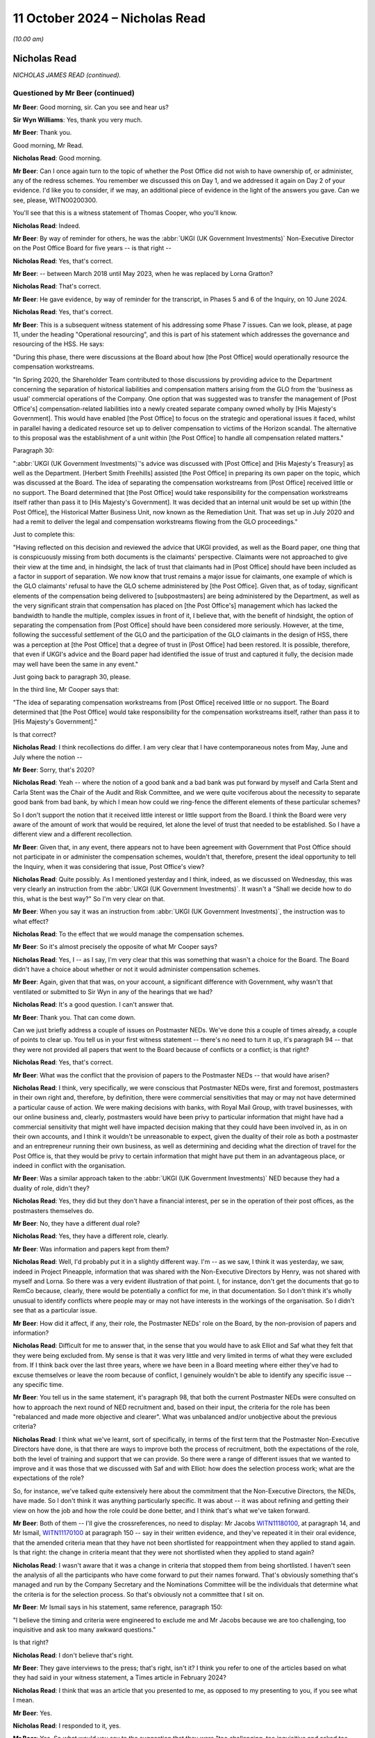 .. raw:: html

   <a id="hearing-link" href="https://www.postofficehorizoninquiry.org.uk/hearings/phase-7-11-october-2024">Official hearing page</a>

11 October 2024 – Nicholas Read
===============================

.. raw:: html

   <details id="hearing-meta" open>
        <summary>
            <span class="open">Hide video</span>
            <span class="closed">Show video</span>
        </summary>
   <lite-youtube videoid="S_znNhUzi1w" params="rel=0"></lite-youtube>
   <lite-youtube videoid="3HHuAiELLdI" params="rel=0"></lite-youtube>
   </details>

*(10.00 am)*

Nicholas Read
-------------

*NICHOLAS JAMES READ (continued).*

Questioned by Mr Beer (continued)
^^^^^^^^^^^^^^^^^^^^^^^^^^^^^^^^^

**Mr Beer**: Good morning, sir.  Can you see and hear us?

**Sir Wyn Williams**: Yes, thank you very much.

**Mr Beer**: Thank you.

Good morning, Mr Read.

.. rst-class:: indented

**Nicholas Read**: Good morning.

**Mr Beer**: Can I once again turn to the topic of whether the Post Office did not wish to have ownership of, or administer, any of the redress schemes.  You remember we discussed this on Day 1, and we addressed it again on Day 2 of your evidence.  I'd like you to consider, if we may, an additional piece of evidence in the light of the answers you gave.  Can we see, please, WITN00200300.

You'll see that this is a witness statement of Thomas Cooper, who you'll know.

.. rst-class:: indented

**Nicholas Read**: Indeed.

**Mr Beer**: By way of reminder for others, he was the :abbr:`UKGI (UK Government Investments)` Non-Executive Director on the Post Office Board for five years -- is that right --

.. rst-class:: indented

**Nicholas Read**: Yes, that's correct.

**Mr Beer**: -- between March 2018 until May 2023, when he was replaced by Lorna Gratton?

.. rst-class:: indented

**Nicholas Read**: That's correct.

**Mr Beer**: He gave evidence, by way of reminder for the transcript, in Phases 5 and 6 of the Inquiry, on 10 June 2024.

.. rst-class:: indented

**Nicholas Read**: Yes, that's correct.

**Mr Beer**: This is a subsequent witness statement of his addressing some Phase 7 issues.  Can we look, please, at page 11, under the heading "Operational resourcing", and this is part of his statement which addresses the governance and resourcing of the HSS.  He says:

"During this phase, there were discussions at the Board about how [the Post Office] would operationally resource the compensation workstreams.

"In Spring 2020, the Shareholder Team contributed to those discussions by providing advice to the Department concerning the separation of historical liabilities and compensation matters arising from the GLO from the 'business as usual' commercial operations of the Company.  One option that was suggested was to transfer the management of [Post Office's] compensation-related liabilities into a newly created separate company owned wholly by [His Majesty's Government].  This would have enabled [the Post Office] to focus on the strategic and operational issues it faced, whilst in parallel having a dedicated resource set up to deliver compensation to victims of the Horizon scandal.  The alternative to this proposal was the establishment of a unit within [the Post Office] to handle all compensation related matters."

Paragraph 30:

":abbr:`UKGI (UK Government Investments)`'s advice was discussed with [Post Office] and [His Majesty's Treasury] as well as the Department. [Herbert Smith Freehills] assisted [the Post Office] in preparing its own paper on the topic, which was discussed at the Board.  The idea of separating the compensation workstreams from [Post Office] received little or no support.  The Board determined that [the Post Office] would take responsibility for the compensation workstreams itself rather than pass it to [His Majesty's Government].  It was decided that an internal unit would be set up within [the Post Office], the Historical Matter Business Unit, now known as the Remediation Unit.  That was set up in July 2020 and had a remit to deliver the legal and compensation workstreams flowing from the GLO proceedings."

Just to complete this:

"Having reflected on this decision and reviewed the advice that UKGI provided, as well as the Board paper, one thing that is conspicuously missing from both documents is the claimants' perspective.  Claimants were not approached to give their view at the time and, in hindsight, the lack of trust that claimants had in [Post Office] should have been included as a factor in support of separation.  We now know that trust remains a major issue for claimants, one example of which is the GLO claimants' refusal to have the GLO scheme administered by [the Post Office].  Given that, as of today, significant elements of the compensation being delivered to [subpostmasters] are being administered by the Department, as well as the very significant strain that compensation has placed on [the Post Office's] management which has lacked the bandwidth to handle the multiple, complex issues in front of it, I believe that, with the benefit of hindsight, the option of separating the compensation from [Post Office] should have been considered more seriously.  However, at the time, following the successful settlement of the GLO and the participation of the GLO claimants in the design of HSS, there was a perception at [the Post Office] that a degree of trust in [Post Office] had been restored. It is possible, therefore, that even if UKGI's advice and the Board paper had identified the issue of trust and captured it fully, the decision made may well have been the same in any event."

Just going back to paragraph 30, please.

In the third line, Mr Cooper says that:

"The idea of separating compensation workstreams from [Post Office] received little or no support.  The Board determined that [the Post Office] would take responsibility for the compensation workstreams itself, rather than pass it to [His Majesty's Government]."

Is that correct?

.. rst-class:: indented

**Nicholas Read**: I think recollections do differ.  I am very clear that I have contemporaneous notes from May, June and July where the notion --

**Mr Beer**: Sorry, that's 2020?

.. rst-class:: indented

**Nicholas Read**: Yeah -- where the notion of a good bank and a bad bank was put forward by myself and Carla Stent and Carla Stent was the Chair of the Audit and Risk Committee, and we were quite vociferous about the necessity to separate good bank from bad bank, by which I mean how could we ring-fence the different elements of these particular schemes?

.. rst-class:: indented

So I don't support the notion that it received little interest or little support from the Board. I think the Board were very aware of the amount of work that would be required, let alone the level of trust that needed to be established.  So I have a different view and a different recollection.

**Mr Beer**: Given that, in any event, there appears not to have been agreement with Government that Post Office should not participate in or administer the compensation schemes, wouldn't that, therefore, present the ideal opportunity to tell the Inquiry, when it was considering that issue, Post Office's view?

.. rst-class:: indented

**Nicholas Read**: Quite possibly.  As I mentioned yesterday and I think, indeed, as we discussed on Wednesday, this was very clearly an instruction from the :abbr:`UKGI (UK Government Investments)`.  It wasn't a "Shall we decide how to do this, what is the best way?"  So I'm very clear on that.

**Mr Beer**: When you say it was an instruction from :abbr:`UKGI (UK Government Investments)`, the instruction was to what effect?

.. rst-class:: indented

**Nicholas Read**: To the effect that we would manage the compensation schemes.

**Mr Beer**: So it's almost precisely the opposite of what Mr Cooper says?

.. rst-class:: indented

**Nicholas Read**: Yes, I -- as I say, I'm very clear that this was something that wasn't a choice for the Board.  The Board didn't have a choice about whether or not it would administer compensation schemes.

**Mr Beer**: Again, given that that was, on your account, a significant difference with Government, why wasn't that ventilated or submitted to Sir Wyn in any of the hearings that we had?

.. rst-class:: indented

**Nicholas Read**: It's a good question.  I can't answer that.

**Mr Beer**: Thank you.  That can come down.

Can we just briefly address a couple of issues on Postmaster NEDs.  We've done this a couple of times already, a couple of points to clear up.  You tell us in your first witness statement -- there's no need to turn it up, it's paragraph 94 -- that they were not provided all papers that went to the Board because of conflicts or a conflict; is that right?

.. rst-class:: indented

**Nicholas Read**: Yes, that's correct.

**Mr Beer**: What was the conflict that the provision of papers to the Postmaster NEDs -- that would have arisen?

.. rst-class:: indented

**Nicholas Read**: I think, very specifically, we were conscious that Postmaster NEDs were, first and foremost, postmasters in their own right and, therefore, by definition, there were commercial sensitivities that may or may not have determined a particular cause of action.  We were making decisions with banks, with Royal Mail Group, with travel businesses, with our online business and, clearly, postmasters would have been privy to particular information that might have had a commercial sensitivity that might well have impacted decision making that they could have been involved in, as in on their own accounts, and I think it wouldn't be unreasonable to expect, given the duality of their role as both a postmaster and an entrepreneur running their own business, as well as determining and deciding what the direction of travel for the Post Office is, that they would be privy to certain information that might have put them in an advantageous place, or indeed in conflict with the organisation.

**Mr Beer**: Was a similar approach taken to the :abbr:`UKGI (UK Government Investments)` NED because they had a duality of role, didn't they?

.. rst-class:: indented

**Nicholas Read**: Yes, they did but they don't have a financial interest, per se in the operation of their post offices, as the postmasters themselves do.

**Mr Beer**: No, they have a different dual role?

.. rst-class:: indented

**Nicholas Read**: Yes, they have a different role, clearly.

**Mr Beer**: Was information and papers kept from them?

.. rst-class:: indented

**Nicholas Read**: Well, I'd probably put it in a slightly different way. I'm -- as we saw, I think it was yesterday, we saw, indeed in Project Pineapple, information that was shared with the Non-Executive Directors by Henry, was not shared with myself and Lorna.  So there was a very evident illustration of that point.  I, for instance, don't get the documents that go to RemCo because, clearly, there would be potentially a conflict for me, in that documentation.  So I don't think it's wholly unusual to identify conflicts where people may or may not have interests in the workings of the organisation. So I didn't see that as a particular issue.

**Mr Beer**: How did it affect, if any, their role, the Postmaster NEDs' role on the Board, by the non-provision of papers and information?

.. rst-class:: indented

**Nicholas Read**: Difficult for me to answer that, in the sense that you would have to ask Elliot and Saf what they felt that they were being excluded from.  My sense is that it was very little and very limited in terms of what they were excluded from.  If I think back over the last three years, where we have been in a Board meeting where either they've had to excuse themselves or leave the room because of conflict, I genuinely wouldn't be able to identify any specific issue -- any specific time.

**Mr Beer**: You tell us in the same statement, it's paragraph 98, that both the current Postmaster NEDs were consulted on how to approach the next round of NED recruitment and, based on their input, the criteria for the role has been "rebalanced and made more objective and clearer".  What was unbalanced and/or unobjective about the previous criteria?

.. rst-class:: indented

**Nicholas Read**: I think what we've learnt, sort of specifically, in terms of the first term that the Postmaster Non-Executive Directors have done, is that there are ways to improve both the process of recruitment, both the expectations of the role, both the level of training and support that we can provide.  So there were a range of different issues that we wanted to improve and it was those that we discussed with Saf and with Elliot: how does the selection process work; what are the expectations of the role?

.. rst-class:: indented

So, for instance, we've talked quite extensively here about the commitment that the Non-Executive Directors, the NEDs, have made.  So I don't think it was anything particularly specific.  It was about -- it was about refining and getting their view on how the job and how the role could be done better, and I think that's what we've taken forward.

**Mr Beer**: Both of them -- I'll give the crossreferences, no need to display: Mr Jacobs `WITN11180100 <https://www.postofficehorizoninquiry.org.uk/evidence/witn11180100-elliot-jacobs-witness-statement-0>`_, at paragraph 14, and Mr Ismail, `WITN11170100 <https://www.postofficehorizoninquiry.org.uk/evidence/witn11170100-saf-ismail-witness-statement>`_ at paragraph 150 -- say in their written evidence, and they've repeated it in their oral evidence, that the amended criteria mean that they have not been shortlisted for reappointment when they applied to stand again.  Is that right: the change in criteria meant that they were not shortlisted when they applied to stand again?

.. rst-class:: indented

**Nicholas Read**: I wasn't aware that it was a change in criteria that stopped them from being shortlisted.  I haven't seen the analysis of all the participants who have come forward to put their names forward.  That's obviously something that's managed and run by the Company Secretary and the Nominations Committee will be the individuals that determine what the criteria is for the selection process.  So that's obviously not a committee that I sit on.

**Mr Beer**: Mr Ismail says in his statement, same reference, paragraph 150:

"I believe the timing and criteria were engineered to exclude me and Mr Jacobs because we are too challenging, too inquisitive and ask too many awkward questions."

Is that right?

.. rst-class:: indented

**Nicholas Read**: I don't believe that's right.

**Mr Beer**: They gave interviews to the press; that's right, isn't it?  I think you refer to one of the articles based on what they had said in your witness statement, a Times article in February 2024?

.. rst-class:: indented

**Nicholas Read**: I think that was an article that you presented to me, as opposed to my presenting to you, if you see what I mean.

**Mr Beer**: Yes.

.. rst-class:: indented

**Nicholas Read**: I responded to it, yes.

**Mr Beer**: Yes.  So what would you say to the suggestion that they were "too challenging, too inquisitive and asked too many awkward questions"?

.. rst-class:: indented

**Nicholas Read**: I would say that was their job.  I made it very clear yesterday that I championed Postmaster Non-Executives to be on the Board for exactly that reason: I knew they would bring a tactical focus and an operational focus and an understanding of what was going on in the business at the time.  It would be uncomfortable at times and I was very aware that that would be the case. I had experienced it at Nisa, I knew what I was letting myself in for and I think, certainly, my own expectation was that it would bring the Board closer to postmaster issues and it would bring the Board closer to what is going on from a trading perspective, as well as from a cultural perspective, in the organisation, and that was an important way of trying to rebuild trust.

.. rst-class:: indented

That was the ultimate aim of the objective, as well as getting their unique experiences of being a postmaster in the organisation around the boardroom table.

**Mr Beer**: What would you say to the suggestion that Post Office did not listen to the Postmaster Non-Executive Directors, marginalised them after it had appointed them, they got frustrated and went to the press, and Post Office, therefore, made it difficult for them to effectively stand for re-election by amending the criteria?

.. rst-class:: indented

**Nicholas Read**: I disagree with that.  I absolutely refute that allegation.

**Mr Beer**: I think it's right that exit interviews were conducted with Non-Executive Directors; is that right?

.. rst-class:: indented

**Nicholas Read**: That's correct.

**Mr Beer**: Can we look, please, at `POL00448681 <https://www.postofficehorizoninquiry.org.uk/evidence/pol00448681-ned-exit-interviews-written-summaries>`_.  "NED Exit Interviews -- Written Summary", conducted by Ernst & Young, EY?

.. rst-class:: indented

**Nicholas Read**: Yes, that's correct.

**Mr Beer**: If we go, please, to page 5, I just want to look at some of the things that were suggested.  Top line:

"I have found it a challenge being on the [Post Office] Board -- it can feel like a puppet Board where we don't have real decision making powers while actually having a lot of responsibility."

Then further down, just under the line, in answer to the question "What are the issues facing [Post Office] that will likely consume the time of incoming NEDs?" Answer:

"That they will be coming into a Board that is actually not that influential as a whole, that it really has no authority, it just rubber stamps decisions made elsewhere."

Then over the page to page 6, please.  Just at the bottom on the page that's being displayed at the moment, two paragraphs up:

"The GE use the Board to rubber stamp things but don't involve the Board as they might.  I am not sure we are respected or valued, we are all vested.

"There isn't the level of trust in the GE nor are we trusted by them -- this has resulted in a lack of commitment to minuted actions."

Those comments -- and I realised that I'm selecting --

.. rst-class:: indented

**Nicholas Read**: Yes.

**Mr Beer**: -- from a large number -- come during your tenure as Chief Executive, doesn't it?

.. rst-class:: indented

**Nicholas Read**: Yes, that's correct, although, I think Carla Stent in particular, her tenure was six years, so it --

**Mr Beer**: So it was partially pre-dated?

.. rst-class:: indented

**Nicholas Read**: Indeed.

**Mr Beer**: Do you accept the description of the role and function of the Group Executive?

.. rst-class:: indented

**Nicholas Read**: No, I don't think so.  We have a -- this has been discussed, I think, quite extensively by other colleagues -- the range of information that comes to the Board and the issues that the Board has had to grapple with over the last four or five years has been quite unique, in the sense that there are just a range of priorities that are very difficult to distinguish between.  And so it has been difficult to get that level of genuine decision making, I think would probably be the best way to describe it.

.. rst-class:: indented

The sort of broader challenge, I think, is around the effectiveness and independence of the Board and whether or not they have the levers and the power to make the decisions that Post Office needs.

.. rst-class:: indented

I think that is the underlying theme that is being expressed here, certainly in the first two or three bullet points that you were making, and there is a challenge around that, and that is when you read the context of the entire feedback, that is the underlying theme of why, I think, individuals have found that they would only stay for one term on the Board: because they felt -- I think it's in the first bullet that you made -- that they have an enormous amount of responsibility and accountability, but they have very limited and little decision-making powers, primarily because those decisions are either made by the shareholder/:abbr:`UKGI (UK Government Investments)` or they are difficult to influence.

**Mr Beer**: So what is described by these exiting NEDs is not your experience at all of the Board?

.. rst-class:: indented

**Nicholas Read**: Which particular bit?

**Mr Beer**: Well, the three that I've read to you.

.. rst-class:: indented

**Nicholas Read**: I --

**Mr Beer**: It's a puppet Board, we don't have any real decision-making power; the Board isn't influential as a whole, it rubber stamps decisions in fact made by the GE; and the Board rubber stamps things for which it isn't respected or valued?

.. rst-class:: indented

**Nicholas Read**: No, I don't think I would agree with that.  I think the first two points you make are actually more references to the influence and shape of the Board with regard to the shareholder, as opposed to with regard to the Group Executive.  It has been very tough, I think, for the Board and the Group Executive, certainly at this particular juncture but I don't think that is something that is widely experienced, in terms of the Group Executive just expecting the Board to rubber stamp issues.  I think it's more the volume of work that the Board was having to deal with that meant they couldn't give the level of attention to the specific issues and topics that were being brought forward.

.. rst-class:: indented

And, secondly, I think the nature of the business, and I say this in my original witness statement, my first witness statement, is that for the five years certainly that I have been in the business, it has been in crisis, and so many of the decisions that have come to the Board have been tactical, short-term and reactive, as opposed to long-term strategic, which you would expect from a business that was perhaps under the -- less under the strain that the organisation has been for the last five years.

**Mr Beer**: I think you've had your attention drawn to an email exchange between Lorna Gratton and Rachel Scarrabelotti in October 2023 -- I'm not going to display it unless it's necessary, in the interests of time -- about the SID appointment where she, Lorna Gratton, expressed the view that it would be beneficial to appoint a woman to give balance to the Post Office Board.  Do you recall?

.. rst-class:: indented

**Nicholas Read**: Yes, I do recall that.  I thought -- I think -- this is the exchange where Lorna wanted, and I shared this view, that we have an external SID appointed to the Board --

**Mr Beer**: Did you agree that the Board lacked balance and therefore needed balance brought to it by the appointment of a woman SID, a female SID?

.. rst-class:: indented

**Nicholas Read**: Yes, I think so.  So Lisa and Carla and Zarin all left within the space of four months, and I think the Board would have benefited from an additional female, perhaps a SID as well.

**Mr Beer**: Other people have raised concerns about your treatment of women, and I must give you opportunity to respond to the allegations that have been made.  I am not going to display them in the interests of time and, instead, summarise them for you, Mr Read:

Firstly, Mr Staunton claiming in March 2024 that you had overseen a culture of misogyny.

Mr Staunton saying that he was aware during his time at the Post Office of a "high level of unhappiness amongst a number of the company's senior women", a pattern developing where senior women were not supported in challenging roles.

Ms Davies telling him that she had raised the issue of the psychological safety of women in the organisation directly with you but you were not prepared to take any action.

Mr Staunton noting that Ms Davies was the fifth Chief People Officer during your tenure, which gave him concern about your ability to retain female talent, she having expressed concerns over a "job for the boys" mentality within your team.

Ms Davies' Speak Up report of September 2023, which included allegations against you, which was subsequently independently investigated by Marianne Tutin of Devereux Chambers.

Firstly, did you become aware of concerns regarding your views and approach to women in senior roles in Post Office?

.. rst-class:: indented

**Nicholas Read**: Did I become aware?

**Mr Beer**: Yes.

.. rst-class:: indented

**Nicholas Read**: In what -- well, I became aware when Ms Davies, having left the organisation in June 2023, in September 2023, elected bring a series of grievances against me and against Henry Staunton and against the Post Office more generally, having not had her job role and her probation period converted into a permanent role.  And so, having left the organisation in June, it was then some two and a half months later that she made a series of allegations against me and -- including Henry.

**Mr Beer**: Was that the first time that you became aware of concerns regarding views and approach towards women in Post Office?

.. rst-class:: indented

**Nicholas Read**: It was the first time that I was aware that allegations had been suggested that I was fostering a culture of misogyny or anything along those lines.

**Mr Beer**: When you joined the Post Office, were you concerned about any lack of diversity amongst the Senior Executive Team or the Board?

.. rst-class:: indented

**Nicholas Read**: Not at the Board.  I think we were a diverse and functioning Board.  I think it was relatively well known that the Group Executive was male dominated, certainly, and we were keen to set ourselves some targets for the Senior Leadership Group and also for the Group Executive to introduce some diversity to that, to both of those two forums.

**Mr Beer**: You tell us in your witness statement -- no need to turn it up, it's the second witness statement, page 17, paragraph 49 -- that a survey conducted by Post Office showed that:

"The proportion of women experiencing comments that felt offensive, embarrassing or hurtful was greater than men and that that rose consistently and significantly with seniority."

Following the results of that survey, what steps were taken, if any, to address it?

.. rst-class:: indented

**Nicholas Read**: We had an action plan, three things emerged, I think from that, in particular, if it's the one that I recall. The first one was that disabled colleagues within the business were suggesting that they didn't have the opportunity to get on in the same way and weren't supported in the way that some of their abled colleagues were.  We had an issue -- a cultural issue in that some of our cultural minority colleagues felt that they were not getting the level of promotion that they wanted and warranted.  And then the third piece, which quite rightly you highlight, which was very, very disappointing and surprising to a degree, was that senior women within the organisation had experienced more unwanted comments than their male counterparts.

.. rst-class:: indented

And so we established those three as the core equity, diversity and inclusion elements to our strategy and we advised the organisation that that is where we were going to spend our time.  We have recruited a new capability and inclusion director, and also a new equity, diversity and inclusion director, to spearhead the strategy, our EDI strategy, that we want to develop.

.. rst-class:: indented

So we are very conscious of that feedback and have been very transparent in the fact that this is something we will be addressing over the next few months.

**Mr Beer**: One miscellaneous topic, before I ask my final questions to you.  Can we look, please, at POL00448381.  This is a letter you'll be familiar with: it's your letter to the Lord Chancellor, 9 January 2024.  You're familiar with this?

.. rst-class:: indented

**Nicholas Read**: I am indeed, that's right.

**Mr Beer**: I'm therefore going to skip over the first three paragraphs, if we scroll down, please.  That refers to some work that's been done by external legal advisers, which had identified 30 potential appellants, to whom :abbr:`POL (Post Office Limited)` would write, because it would be highly likely that POL would concede their appeals in the Court of Appeal. The letter continues:

"A natural corollary of that exercise has been to identify those cases in which, on the information available to us and following the judgment in Hamilton, we would be bound to oppose an appeal.  Typically, these cases involve convictions obtained by reliance on evidence unrelated to the Horizon computer system.  The number of such cases is very much more significant, at 369, with a further 11 still under review.  There are another 132 in which we cannot determine the sufficiency of evidence without more information.  This clearly raises acute political, judicial and communications challenges against the very significant public and Parliamentary pressure for some form of acceleration or bypassing of the normal appeals process."

Was this essentially you, on behalf of the Post Office, saying to the Government that it should not legislate, in an exoneration bill or similar, because of an assessment by Post Office that the vast majority of convicted subpostmasters were, on its assessment, unlikely to have their convictions quashed in a court?

.. rst-class:: indented

**Nicholas Read**: No, I was making no value judgement, as I said in the fifth paragraph, about what this meant or what you could interpret from it.  I was extremely conscious that we discussed with the Advisory Board through the previous autumn, actually in the summer, the real challenge that we had, in light of Hamilton, of encouraging postmaster victims to come forward.

.. rst-class:: indented

We discussed a range of different ways to try and achieve this, and it was really to highlight that we felt we had an obligation -- I was advised that we had an obligation to let the Lord Chancellor become aware of the fact that we'd done this work and that we had shared it with the Advisory Board, that we recognised that there were challenges and, you know, clearly it was important that we made ourselves, Peters & Peters, Simon Baker, Jacqueline Carey -- the KCs that had conducted the work on our behalf -- made them aware of what we had done and the challenges that we'd experienced.

**Mr Beer**: You tell us that the Board held over 60 meetings regarding the Post Office's responses to the CCRC and criminal appeals, just in the period 2021 and 2022.  Has the Post Office similarly engaged with or held meetings in respect of its response to the Scottish Criminal Cases Review Commission and the Procurator Fiscal Service in Scotland?

.. rst-class:: indented

**Nicholas Read**: No, we haven't.

**Mr Beer**: Why is that?

.. rst-class:: indented

**Nicholas Read**: I think, when we first met in 2021 and went through a series of Board meetings to look at individual cases, we hadn't established our Remediation Committee, which is the subcommittee of the Board that now oversees remediation matters, and my understanding is that the Remediation Committee are overseeing those matters as opposed to the full Board.

**Mr Beer**: In May 2024, the Lord Advocate made a statement to the Scottish Parliament that, due to its conduct, the Post Office was no longer trusted in Scotland and, as such, had been stripped of its role as a Specialist Reporting Agency in Scotland.  What was the Post Office's response to that?

.. rst-class:: indented

**Nicholas Read**: I'm not sure we had a formal response, per se, at the Board and I don't recall that happening.  I think we had and have been very clear that we will not be conducting any form of prosecution, so I don't think it was of enormous surprise that that was the decision that was made.  But it wasn't a formal discussion, certainly at the Board.  It may well have been something that was considered at the Remediation Committee.

**Mr Beer**: Has the Post Office carried out any formal review of its previous performance in the role of a Specialist Reporting Agency in Scotland?

.. rst-class:: indented

**Nicholas Read**: Not that I'm aware of.

**Mr Beer**: Lastly on this topic, can we turn up POL00448701.  If we just look at the last page, please, this is a letter from Mr Vamos, Partner and Head of Business Crime, if we scroll down.  We can see it's sent for and on behalf of Peters & Peters Solicitors.  If we just go back to the first page, please, this was a letter that I think was displayed on the Post Office's website?

.. rst-class:: indented

**Nicholas Read**: Yes, I understand that, yes.

**Mr Beer**: Do you know how that came about?

.. rst-class:: indented

**Nicholas Read**: How it was put on the website?  No, I don't but I've learnt during the course of this Inquiry that that was the case.

**Mr Beer**: Then it was taken down?

.. rst-class:: indented

**Nicholas Read**: Quite possibly, yes.

**Mr Beer**: Yes, do you know --

.. rst-class:: indented

**Nicholas Read**: I don't know --

**Mr Beer**: -- anything about why it was put on the Post Office's website and then it was taken down?

.. rst-class:: indented

**Nicholas Read**: I don't.  No, I can't give you that.

**Mr Beer**: Do you know who instructed Mr Vamos, if anyone, to write this?

.. rst-class:: indented

**Nicholas Read**: No, I understand it was unsolicited, as in it came to us unsolicited.

**Mr Beer**: So it's a Post Office criminal lawyer --

.. rst-class:: indented

**Nicholas Read**: Yes.

**Mr Beer**: -- ie somebody instructed, expert in the criminal law, writing to their client uninvited --

.. rst-class:: indented

**Nicholas Read**: Yes.

**Mr Beer**: -- unsolicited --

.. rst-class:: indented

**Nicholas Read**: Yes.

**Mr Beer**: -- or uninstructed --

.. rst-class:: indented

**Nicholas Read**: Yes.

**Mr Beer**: -- to do that, is your understanding?

.. rst-class:: indented

**Nicholas Read**: That's my understanding.

**Mr Beer**: But then it's put on the Post Office's website?

.. rst-class:: indented

**Nicholas Read**: So I've now subsequently discovered, yes.

**Mr Beer**: In the third paragraph, the third on the page here, the second substantive paragraph, Mr Vamos says:

"In reality, it is highly likely that the vast majority of people who have not yet appealed were, in fact, guilty as charged and were safely convicted."

By posting this on the Post Office website, did the Post Office ally itself to that view?

.. rst-class:: indented

**Nicholas Read**: I don't know the detail of how and why it was posted to the website.  I think there is a question that we've got to ask ourselves as to the governance of what it is we put on our website and how it -- how material goes onto the website.  I think that's something that we've got to review.

**Mr Beer**: Was that the view within the General Executive?

.. rst-class:: indented

**Nicholas Read**: No, I don't believe that is the case.

**Mr Beer**: So looking at the matter generally and standing back, do you know how it is that Post Office's principal criminal lawyer wrote an unsolicited opinion for the Post Office, which said that the vast majority of people who haven't appealed were guilty as charged and safely convicted, and the Post Office publishes that?

.. rst-class:: indented

**Nicholas Read**: It looks pretty appalling.

**Mr Beer**: I'm just asking: do you know how it happened?

.. rst-class:: indented

**Nicholas Read**: No, I don't.  I don't know the genesis, as you say, of the letter itself or indeed how it then -- and who determined that it would be put onto the website.

**Sir Wyn Williams**: It's addressed to "Dear all"; who are the "all" there, Mr Read?

.. rst-class:: indented

**Nicholas Read**: I don't know, sir.  I don't know who "all" is, I'm not clear if this was a communication that went more broadly to other all people, I'm not certain.

**Sir Wyn Williams**: Normally, if it's sent electronically, we get a kind of list of recipients on email, don't we? Unless I'm wrong, I don't think the Inquiry knows to whom it was actually sent.

.. rst-class:: indented

**Nicholas Read**: We can obviously find out who that is and obviously help the Inquiry, if that would make sense.

**Sir Wyn Williams**: Thank you.

**Mr Beer**: Lastly, you have heard, I think, a series of witnesses in the Inquiry within this phase suggest that your own personal grievances about your own remuneration became too significant a feature in your tenure and interfered with your ability to carry out your role.

.. rst-class:: indented

**Nicholas Read**: Yes, I've heard that.

**Mr Beer**: Are they right?

.. rst-class:: indented

**Nicholas Read**: No, I don't believe that to be the case.  However, I am very aware that the furore around my pay and remuneration -- and I'm not in any way deaf to that -- looks very poor in light of many of the victims who are still waiting for their compensation, and I very much regret that the furore that has exploded as a consequence of that has been a distraction for everybody.

**Mr Beer**: To be clear, I'm not asking you questions about whether you thought you were underpaid or not and nor am I asking you questions about your reflections on how it looks that you were complaining repeatedly about your pay, your salary and your remuneration package as a whole.  I'm asking you: did your repeated grievances and complaints about remuneration become too significant a feature of your tenure and interfere with your ability to carry out your role?

.. rst-class:: indented

**Nicholas Read**: No, I don't believe that to be the case.

**Mr Beer**: And why?

.. rst-class:: indented

**Nicholas Read**: I was frustrated at times but I don't believe that it was a distraction.  I don't -- I'm sure if you discuss with other colleagues, they would certainly corroborate the fact that it's not something that I was perpetually discussing.  There's no question that two of the individuals who have made these allegations have left the organisation under somewhat of a cloud, and so I can understand that that may well be the driver behind why they have made these comments.

**Mr Beer**: To be clear, it's not simply Ms Davies or Mr Staunton, I think the two people you're referring to --

.. rst-class:: indented

**Nicholas Read**: Yes.

**Mr Beer**: -- there are contemporaneous materials with you making complaints, saying, for example, "Am I prepared to make a drama out of this?  Yes, I am.  I'm prepared to submit a formal grievance.  I'm prepared to make a claim for destructive dismissal.  My patience has expired", and the like?

.. rst-class:: indented

**Nicholas Read**: I was frustrated.  I was frustrated, Mr Beer, yes, I can confirm that's the case.  But I think many CEOs and many individuals operating in -- potentially in a role that, as I described on Wednesday, bears no relation to the one that I was recruited to do, and the complexity and the leadership challenges associated with that role, three years in, clearly was something that was frustrating me, and I vented that frustration.

**Mr Beer**: You sought legal advice on your position?

.. rst-class:: indented

**Nicholas Read**: Support -- well, no, it wasn't specifically legal advice.  I did obviously -- I discussed it with other colleagues and friends -- not colleagues within the business but other colleagues.

**Mr Beer**: You sought PR advice?

.. rst-class:: indented

**Nicholas Read**: As I say, with other colleagues and friends.

**Mr Beer**: I'm not going to go to the text messages that you exchanged with Ms Davies but in one of them you said, "I've gained advice on my legal position and PR advice on how I intend to handle this".

Did you threaten to resign as CEO unless you were given higher remuneration?

.. rst-class:: indented

**Nicholas Read**: No, as I say, I was very frustrated at that particular time but I'm still very much in role now.  So I didn't offer my resignation or tender my resignation, or anything of that nature.

**Mr Beer**: Mr Read, those are my questions.  Thank you very much for answering them.

Sir, we've now got questions from four Core Participants, starting with Mr Stein for about an hour, then Mr Moloney for about 45 minutes, then questions by Ms Allan for about ten minutes and then questions on behalf of the :abbr:`NFSP (National Federation of SubPostmasters)` for about 15 minutes.

So over to Mr Stein, for about an hour.

**Sir Wyn Williams**: When you say for about an hour, we've been going about three-quarters of an hour, so that would be a fairly long session.  Can we just confirm that the transcriber is happy with that or will Mr Stein need to take a break at some point?

**Mr Beer**: I have already spoken to Mr Stein about it and said that he should take a break at 11.30 or about 11.30 when a convenient moment arises so that the shorthand writer gets her usual break.

**Sir Wyn Williams**: Fine.  Thank you.

**Mr Stein**: Sir, I can confirm I have spoken to Mr Jacobs, who will remind me to take that break at around that time in about 25 minutes.

**Sir Wyn Williams**: Thank you.

Questioned by Mr Stein
^^^^^^^^^^^^^^^^^^^^^^

**Mr Stein**: Mr Read, I think you're aware that I represent a large group of subpostmasters.  I just want to break that down so you've got an understanding of who it is that's within that group.

The large group that I represent, includes people from the GLO claimants at the High Court.  It includes people that have been convicted of offences by the Post Office, or thereafter, once the Post Office stopped prosecuting people itself.  It includes people that were branch managers, such as Peter Holmes, deceased, represented by Marion Holmes, who appears in this Inquiry and sits beside me today.  It includes people who were working in branches, Ms Falcon, who was one of the last people convicted using Horizon data, who was an employed people within a branch.  It includes people like Dr Linnell, a forensic accountant who, in fact, was not a subpostmaster or working in a branch but has devoted a considerable amount of her time and her partner's time in supporting postmasters.

And it includes importantly the families of those people, who, although we don't, in a legal sense represent, we support and we try and we speak to whenever we can.

This is a large group of people, a broad church of people; do you understand that?

.. rst-class:: indented

**Nicholas Read**: I understand.

**Mr Stein**: The final small group of people we represent are current postmasters.

So that is the direction of travel that we take, in relation to the questions I am asking you today, Mr Read.

Mr Read, shortfall money: where has the money gone, Mr Read?

.. rst-class:: indented

**Nicholas Read**: As you've heard in this Inquiry on a number of occasions, there have been external forensic accountants looking at this particular problem, trying to assess what it is that has gone and where it has gone to.  The current piece of work on this topic has identified a figure somewhere in the region of £36 million between 1999 and 2015.

.. rst-class:: indented

The work itself was conducted mainly on an assessment of the HSS and the OC schemes, in terms of who has projected what by way of losses.  The challenge, of course, is that monies that have been repaid into or through suspense accounts, and the like, could easily have been customer money, client money, as opposed to necessarily specifically Post Office money, and so the proportion that goes straight to the bottom line, for want of a better word, within the Post Office, can be quite obscured.

.. rst-class:: indented

I guess what I'm trying to say is we think we have got a figure of somewhere in the region of £36 million spread across those years.  I don't think it is as definitive as we would like it to be.  I think the fact that it is known as Project Boland within the Post Office, I think KPMG were the last forensic accountants to look at this problem.

.. rst-class:: indented

You'll be fully aware that data going back a number of years is extremely difficult in the Post Office to identify very often, and that is our best endeavour, in terms of where we've got to.  As I understand, it is going to be reviewed again but it is a frustration and I appreciate it's a frustration.  We've the talked about this topic at the Inquiry on a number of occasions.

**Mr Stein**: You're right, Mr Read.  I've raised this time and time again --

.. rst-class:: indented

**Nicholas Read**: Indeed.

**Mr Stein**: -- witness after witness.  I asked Mr Cameron on 17 May 2024 the very question I asked you: where has the money gone?

.. rst-class:: indented

**Nicholas Read**: Yes.

**Mr Stein**: I got told by Mr Cameron, after a number of other questions, "Well, I think, you know, ask Nick Read. He's the CEO".  He said, "I mean, I'm not saying that he's the one who's going to do the work but he's the one that can marshal the resources and make it a priority and ascertain if it is possible at this time of day", he said, "to go back as far to 2005 or indeed before".

So these efforts to track down this money that Sir Anthony Hooper, Sir Alan Bates, Kay Linnell -- Dr Linnell -- Second Sight, have been going on about for so many years over the decades, when did they first achieve a priority within the Post Office?

.. rst-class:: indented

**Nicholas Read**: Trying to identify where the funds were, this project has been running for some time and Mr Cameron is very aware of it as well, under his tenure as the CFO, clearly it fell within his remit.  We reignited those in light of the conversation that you had with Alisdair in May and that's why the Project Boland has been reignited.

.. rst-class:: indented

We've been immensely frustrated.  We've all been frustrated that there isn't a simple answer to this question.  It's an extremely complex issue because, clearly by definition, people have paid in losses themselves and have not alerted the Post Office.  We don't have the level of data that goes back or the accuracy of the data that goes back and, as everybody is fully aware, that is a great frustration and, as I say, this is predominantly based upon what victims of the scandal have told us through the HSS, and indeed through the OC, and our attempt to try and understand from that mechanism.  It isn't satisfactory.

**Mr Stein**: Mr Read, the shortfalls and the paying off of shortfalls continues.  You know that the YouGov report that was commissioned by the Inquiry has received consultation responses, demonstrating that people are still paying off shortfalls; do you understand that?

.. rst-class:: indented

**Nicholas Read**: It's very frustrating that people feel --

**Mr Stein**: Do you understand that, Mr Read?  It's not about your frustration.  Do you know that to yourself?

.. rst-class:: indented

**Nicholas Read**: I'm aware that people are paying for shortfalls.  We've made it very clear that the Review and Dispute button and the Branch Support Centre will help individuals to understand where discrepancies have occurred and, as I said yesterday on a number of occasions, we are not forcing individuals.  There is a presumption of innocence and it's really important that that message lands.

.. rst-class:: indented

We have struggled to engage more broadly and communicate more broadly with many postmasters, as we discussed yesterday, going through the YouGov survey. But I'm very, very clear, and you can hear it from me in this forum, that we are not enforcing people to make good losses.  We are suggesting that, where there is an issue that they do not understand, we help them to try and understand and, if we can't understand, then we move on.

**Mr Stein**: Currently, when a subpostmaster pays off a shortfall, is it investigated?  Now, be careful about the answer to this.  There's the Dispute button, yes?

.. rst-class:: indented

**Nicholas Read**: There is a Review and Dispute button.

**Mr Stein**: Right, if somebody presses the Dispute button, or Review and Dispute button, then it seems that the current policies mean there is an investigation; do you agree?

.. rst-class:: indented

**Nicholas Read**: When you press the Review and Dispute button, it goes through to the Branch Support Centre and we try and work out with the postmaster what is the issue.

**Mr Stein**: Right, so the answer is actually yes, you could have done that with a "Yes".

Okay, next one.  When a subpostmaster calls the helpline and says, "Look, I'm having a problem with the account, I'm trying to balance, and there seems to be a discrepancy", is that investigated?  Yes, or no, if you can please, Mr Read?

.. rst-class:: indented

**Nicholas Read**: Yes, it is.

**Mr Stein**: Right.  Let's look at the other type of shortfall, then. So where someone does not press the Review and Dispute button, where someone does not phone the helpline, for whatever reason, is that investigated?  So a shortfall that is paid off by a subpostmaster which is not the subject of pressing the button and not the subject of calling the helpline, is that investigated?

.. rst-class:: indented

**Nicholas Read**: If it isn't brought to the attention of the Branch Support Centre then it won't be investigated because we would be unaware of what had occurred --

**Mr Stein**: Now --

.. rst-class:: indented

**Nicholas Read**: -- unless I'm misunderstanding you.

**Mr Stein**: -- a system within a branch --

Forgive me, Mr Read, you finish.

.. rst-class:: indented

**Nicholas Read**: Unless I'm misunderstanding you, we would have to have the discrepancy or the loss brought to our attention for us to be able to investigate it.  If people are still paying in because they have done a branch -- done an end of day, end of week, or a trading period reconciliation and found that they've got cash and stock that doesn't match what's on the Horizon, and they determine that they want to pay that money in, then it's very difficult, I think, as my understanding goes, for the Post Office to be aware of that particular situation.

**Mr Stein**: When individuals within a branch account find they have a shortfall, they're doing so based upon the data that they have, which is also on the Horizon system; do you agree?

.. rst-class:: indented

**Nicholas Read**: Yes, that's correct.

**Mr Stein**: Right.  So is it possible for the Post Office to start looking at shortfalls that occur within branches that are then paid off?  What I mean is this: individuals who are currently paying off discrepancies that they find, that you know about through the YouGov report, at least, that is still happening.  Why doesn't the Post Office actually start to analyse the shortfalls that are occurring on their accounts?

.. rst-class:: indented

**Nicholas Read**: Well, we have a discrepancy report and shortfall report. Every single investigation that now occurs into a shortfall and/or a discrepancy is recorded.  So we have an impact -- a branch impact -- sort of, programme, I think it's called BIP, which identifies all the shortfalls and identifies all the discrepancies, so that that database is available for anybody in the Branch Support Centre or anybody in the Support and Reconciliation Centre to look into to see if there is a commonality or a theme.

.. rst-class:: indented

And what we do is obviously we look at the range of discrepancies that occur, and we start to address them by theme, so that those that are occurring more regularly -- and we discussed this yesterday, in terms of moving keys or the like -- we address.

**Mr Stein**: Let's go back a couple of minutes into your evidence. You agree that if the situation is that someone within a branch pays off a shortfall that they don't bring to the attention of the wider Post Office, maybe because they're afraid to do so, maybe it's because the history of this very scandal has affected them so that they don't feel they can, or maybe it is because it's a smallish amount of money and they just want to keep trading without interruption, maybe for any one of those reasons that they don't bring it that way to the attention of the Post Office, the Post Office could be monitoring this but isn't; do you agree?

.. rst-class:: indented

**Nicholas Read**: No, I don't.  I don't really understand your point because we're very clear that, if you have a discrepancy and you don't understand the genesis of that discrepancy, then you must ring the Branch Support Centre, you must press the Review and Dispute button and we will help to understand why that is the case.

.. rst-class:: indented

I'm very clear that it's a presumption of innocence here and we will get on and support people and we are doing considerably different work to understand the root cause of the issues and make sure we fix them, so I --

**Mr Stein**: Mr Read that's --

.. rst-class:: indented

**Nicholas Read**: Maybe we're at different -- at cross purposes here.

**Mr Stein**: No, I don't think we are, Mr Read.  That's the corporate message you're spouting.  The corporate message is, "We're trying to change, we're trying to be different from what we used to be, we're trying not to browbeat the subpostmasters, we're hoping we are not prosecuting anybody"; those are the messages you're essentially trying to get out, okay?  But it is clear from the YouGov report that particularly long-term subpostmasters are still paying off shortfalls.  You know that, don't you, Mr Read?

.. rst-class:: indented

**Nicholas Read**: I would be very concerned if people were paying off shortfalls that they felt were not as a consequence of an action that may have taken --

**Mr Stein**: What do you mean concerned, Mr Read?  That is essentially what the YouGov report has identified: that people are still paying off shortfalls themselves.  It's not just a concern: this is happening.  Do you dispute that, Mr Read?

.. rst-class:: indented

**Nicholas Read**: No, I don't dispute it.

**Mr Stein**: Right.

.. rst-class:: indented

**Nicholas Read**: They need to, as I've mentioned before, get in touch with the Branch Support Centre if they believe that the discrepancies that are being generated in branch bear no relation to activity that they have been deployed in.

**Mr Stein**: Look at it from the subpostmaster point of view.

.. rst-class:: indented

**Nicholas Read**: Yes.

**Mr Stein**: I'll turn at the end of my questions to what has happened through your visits as part of reparations, as part of meeting people that have been affected by the scandal.  You I know have gone on those visits and you have done that and you have shown empathy, yes?

.. rst-class:: indented

**Nicholas Read**: Yes.

**Mr Stein**: And they have affected you --

.. rst-class:: indented

**Nicholas Read**: Very much so --

**Mr Stein**: -- we can see that.

.. rst-class:: indented

**Nicholas Read**: -- yes.

**Mr Stein**: You know that the long history of this scandal --

.. rst-class:: indented

**Nicholas Read**: Yes.

**Mr Stein**: -- has affected people working in brands currently, yes?

.. rst-class:: indented

**Nicholas Read**: I agree.

**Mr Stein**: You're essentially saying, "We're trying to change and we're trying to get that information across"?

.. rst-class:: indented

**Nicholas Read**: Yes.

**Mr Stein**: You understand that the YouGov report is highlighting the fact that people are still paying off using their own money --

.. rst-class:: indented

**Nicholas Read**: I do.

**Mr Stein**: -- and perhaps there's a trend towards it being the longer-term subpostmasters?

.. rst-class:: indented

**Nicholas Read**: I think that's fair.

**Mr Stein**: So you understand that the message that you've been trying to get across, perhaps it's not been received, perhaps it's not even welcome, that the message is a difficult one to get across?

.. rst-class:: indented

**Nicholas Read**: Yes, and that was very much what I said yesterday: that we are struggling to engage with the longer-term postmasters, for the reasons that I think that you have articulated very clearly.

**Mr Stein**: Mr Read, how much longer have you got at the Post Office?

.. rst-class:: indented

**Nicholas Read**: To the end of March.

**Mr Stein**: End of March.  It's clear, I think you'll agree, that there's work to be done in this area of shortfalls?

.. rst-class:: indented

**Nicholas Read**: I would agree with that.

**Mr Stein**: Will you rededicate your remaining period of time, not exclusively, but at least a part of it, to working on the shortfalls, to making sure that people know and understand that they don't have to pay it off, that there is a way of sorting it out without having to use their own money; will you do that?

.. rst-class:: indented

**Nicholas Read**: I will certainly do that.  More importantly, and I think what, even more importantly is, we're just not reaching some of the postmasters who have had long service within the Post Office, for perhaps some of the reasons you've described, which is the level of trauma and the level of mistrust.  That is of great concern to me and that is something that we need to address.

**Mr Stein**: I'm going to turn to a document that is called one of the Postmaster Support Policies, of which there are many, and it's the Postmaster Account Support document, POL00448000.  Now, Mr Read, you may have some familiarity with these documents.  On the original they're bright red, as they come on to the screen they appear to be rather dark --

.. rst-class:: indented

**Nicholas Read**: Right.

**Mr Stein**: -- and we can see this one is version 4.0.  In fact, there's a slightly later version but they don't appear to differ.  This one is postmaster support policy, Postmaster Account support.  Can we go, please, to page 8 of this document.

Sir, for your assistance, these are documents from this year, 2024.

**Sir Wyn Williams**: Yes.

**Mr Stein**: If you scroll down to on that page, I think the title is "The risk", which is paragraph 2.5.  If we read through that:

"Post Office can recover losses from a postmaster when such losses are caused through negligence, carelessness or error and Post Office has carried out a reasonable and fair investigation, as set out in the Postmaster Accounting Dispute Resolution policy, as to the cause and reason for the loss and whether it was properly attributed to the postmaster.  Postmasters are also responsible for losses caused by their assistants."

Let's start with the last sentence.  That seems to be an echo of the past, with postmasters being asked to account for the losses caused by their assistants; is that quite right?

.. rst-class:: indented

**Nicholas Read**: I think it needs further clarity, in terms of what does that specifically mean.  I think what we -- my interpretation of this is that the postmaster must be responsible, obviously, for the assistant, the level of training, the level of responsibility and the conduct of the individual.  I think the inference here is not quite appropriate.

**Mr Stein**: No.

.. rst-class:: indented

**Nicholas Read**: It needs tightening.

**Mr Stein**: It needs a bit of work, you might say, Mr Read.  The starting point of this part at 2.5 is:

"Post Office can recover losses from a postmaster, when such losses are caused through negligence, carelessness or error ..."

So the system is still saying to subpostmasters that what can happen is that we may pursue you for losses. The tenor of your evidence yesterday was that perhaps we don't do that.  What do you think about this policy?

.. rst-class:: indented

**Nicholas Read**: Well, I think, as we said yesterday, one of the first things that we need to do is make sure that negligence, careless and/or error is described very clearly as in what does it mean?  So, as an example, negligence might be leaving the safe door open during the middle of trading in a busy branch.  As an example, that could be considered or deemed negligent.

.. rst-class:: indented

But I think it needs a lot more clarity in terms of what is it that these statements actually mean, and how and who is interpreting them, and what are the implications of those interpretations?  So I think -- I think -- or I'd agree with you, in that sense, that there's more work to be done.

**Mr Stein**: I asked a whole series of questions this morning about shortfalls and people paying them off, what may be the cause of it.  It's this type of messaging which says that "We may still go after you", that still exists this year within the Post Office.  It doesn't exactly help, does it, Mr Read?

.. rst-class:: indented

**Nicholas Read**: The tone is inappropriate.

**Mr Stein**: I'll go to a different document, please.  This is a document which is another Postmaster Support Policy.

Sir, there are quite a few of these.

This one is "Contract termination", and the reference is POL00448206.

**Sir Wyn Williams**: Are all these documents 2024, Mr Stein?

**Mr Stein**: They are, sir.  I can show the dates on these things.

**Sir Wyn Williams**: No, I will assume they are all 2024 unless you tell me otherwise.

**Mr Stein**: That's right, sir.  You might at some stage ask the Inquiry Team for copies of these but they are changing so frequently, to be fair to the Post Office, that it's difficult to identify the ones.  The ones that I've got, in fact, are slightly later ones than the ones that I can find on Relativity.

**The Witness**: Just for a point of help, the Postmaster Support Policies, I think there are 12 in total, they go through a yearly cycle of review and revision.  The Risk and Compliance Committee and the Board committee, which is the ARC committee, which is -- upon which actually postmasters sit, so Postmaster Non-Executives sits on that committee, in terms of Elliot Jacobs in particular --

**Mr Stein**: Can we go to paragraph 4.5, please.  I'm conscious, Mr Read, obviously of time.  That's all.

.. rst-class:: indented

**Nicholas Read**: Okay.

**Mr Stein**: It should come up as "Repudiatory breach" -- right okay, 4.5, "Immediate termination".  In fact, on the document I've got, which is slightly later it's called "Repudiatory breach", okay.  So 4.5, "Immediate termination":

"Post Office may only terminate a contract immediately without notice where ..."

Then 4.6, and then further down, please.  So 4.6, so this is about immediate termination, okay, and these are the sorts of breaches that can cause immediate termination.  4.6, fifth bullet point down:

"Where discrepancies of a significant value have been caused by the negligence, carelessness or error of the postmaster, resulting in a loss to Post Office, and which have been fully investigated by Post Office."

Okay?

Mr Read, my suggestion is that if we follow through the documents that are in existence, that are live today, that essentially the same message is going out, even to the point of essentially saying, "You might be sacked without notice"?

.. rst-class:: indented

**Nicholas Read**: Well, I think a couple of points on that.  What I'm very, very clear about is there is no -- and there is no termination without the Dispute Resolution Committee, which -- upon which sit two ex-postmasters, one of which is the Chair of that committee, that oversees whether or not we can dismiss or can close down an individual post office or postmaster.  So we've been very explicit that we do have an independent postmaster or ex-postmaster who sits on that committee.

**Mr Stein**: Your understanding, though, from my questions, is, I believe, that you accept that there's work that needs to be done, the tenor of these documents is still saying, essentially, "We may go after you if we find that there are losses to the Post Office through Horizon shortfalls".  That's still a message that's out there, Mr Read.  Do you accept that this needs, perhaps, at the very least, a bit of rework?

.. rst-class:: indented

**Nicholas Read**: I think there is some rework that needs to be done.  We can agree on that, Mr Stein.

**Mr Stein**: We know that, in relation to shortfalls, and I quote here from the statement of Melanie Park -- for those that wish to make a note, it's paragraph 97, page 46 of her statement.  Her statement for anyone's notetaking purposes is WITN11600100.  I do not need to go to the document.

Ms Park, who will be giving later in this Inquiry, says:

"However a branch is prevented from completing the trading period end process and moving into the subsequent trading period if it has not actioned all transaction corrections, either by accepting them or using the R&D function in Horizon and/or has a balance remaining in the local suspense account."

Now, as I understand it, what Ms Park is going to be telling us, therefore, is that unless you sort out the shortfalls, you can't keep on going.

.. rst-class:: indented

**Nicholas Read**: No, she's not going to tell you that.

**Mr Stein**: Okay.  We'll ask her those questions.

.. rst-class:: indented

**Nicholas Read**: Yes, you can.

**Mr Stein**: All right.  One of the contractual requirements -- and if we need to, we can go to it in the policy documents -- is that the branches, the subpostmasters, comply with visits from the Branch Assurance Team?

.. rst-class:: indented

**Nicholas Read**: That's correct.

**Mr Stein**: Ms Park says about that, paragraph 55 this time:

"I would also like to make clear that no member of any team that might ultimately investigate a discrepancy arising from a Branch Assurance Visit will be present during the Branch Assurance Visit."

Okay?

.. rst-class:: indented

**Nicholas Read**: Mm.

**Mr Stein**: Shall I repeat that?

.. rst-class:: indented

**Nicholas Read**: Yes, please.

**Mr Stein**: I rather mangled it.  She's saying this:

"I would also like to make clear that no member of any team that might ultimately investigate a discrepancy arising from a Branch Assurance Visit will be present during the Branch Assurance Visit."

Of course?

.. rst-class:: indented

**Nicholas Read**: That's correct.

**Mr Stein**: So she's talking about, essentially, separation of teams?

.. rst-class:: indented

**Nicholas Read**: She is.

**Mr Stein**: So let's add this all up together.  We've got subpostmasters who are subject to a contractual requirement to cooperate with visits from the Branch Assurance Team, yes?

.. rst-class:: indented

**Nicholas Read**: That's correct.

**Mr Stein**: The Branch Assurance Team may refer matters to an Investigation Team within the Post Office?

.. rst-class:: indented

**Nicholas Read**: Yes, to the Branch Support and Reconciliation Team.

**Mr Stein**: Mr Beer yesterday asked a number of questions about the contract and about whether the terms used within that contract, "Investigation Teams", was appropriate, and you said yesterday, again, that needs work; you agree and you recall that?

.. rst-class:: indented

**Nicholas Read**: I do recall that, yes.

**Mr Stein**: Then we have the policies that we've been looking at today that again need work, which appear to be saying, "Look", to the subpostmasters, "we may still go after you for losses", yes?

.. rst-class:: indented

**Nicholas Read**: (The witness nodded)

**Mr Stein**: Again, all needs work?

.. rst-class:: indented

**Nicholas Read**: Yes, we've got more to do.  There's always work to be done.

**Mr Stein**: From the subpostmaster point of view, it might be said that whatever you call the Branch Assurance Team, you could call them the "Butterfly Club", Mr Read, it would still be seen as being part of an investigation by the Post Office into shortfalls that may lead to their contract being terminated.  That is the message that comes across if you look at the system, Mr Read, and that's the message which I think you're saying you don't in fact want to come across to subpostmasters?

.. rst-class:: indented

**Nicholas Read**: I certainly don't want that message to come across to subpostmasters.  I'm also very clear that the Branch Assurance Team do one thing and one thing only: and that's basically a stock check.  They will count the stock and they will count the funds.  They won't do anything else.  They won't investigate anything.  They have no accountabilities, they have no job role associated with anything other than a cash and stock check.  If we haven't made that clear for folk then we need to be much clearer in doing so.

.. rst-class:: indented

The other point, I think, that is important to make is the presumption of innocence still pervades, and that is really very important.  We are here to try and resolve discrepancies, not to insist upon people making them up, if they believe that not to be the case.

.. rst-class:: indented

And you touched on the importance of not being able to trade or move into the next trading period.  If the Review and Dispute button is pressed, if there's any disagreement or misalignment associated with a discrepancy, then it gets placed into, effectively, a local suspense account, and you move on, and you trade, and you trade the following week, and you trade the following week after that.  And we will then try and resolve what the issue is and, if we can't resolve it, then we have a dispute process that we can go through. But we are not at any stage forcing people to make good losses that they do not agree with.

.. rst-class:: indented

Now, we may well have more to do in terms of our engagement and communication, we've talked about that, and I would agree that we still have pockets of postmasters who are deeply, deeply troubled by what has occurred historically and we need to address that.

**Mr Stein**: "Pockets" may be a slight understatement, Mr Read. Looking at the figures you get through the YouGov report, you've got significant numbers of people that are still doing this, they may be doing it in £10, £20, £50 or £100 but they're still doing it --

.. rst-class:: indented

**Nicholas Read**: (The witness nodded)

**Mr Stein**: -- and those £10, £20, £50 adds up to millions, as you accept, over the years?

.. rst-class:: indented

**Nicholas Read**: Absolutely, it does.

**Mr Stein**: Your figure of 36 million is growing, Mr Read.

Now, my time has been set.  I've asked Mr Jacobs to give me a note to say it is break time and it now is break time.

.. rst-class:: indented

**Nicholas Read**: Okay.

**Mr Stein**: Fifteen minutes, please, sir.

**Sir Wyn Williams**: All right, certainly.  So we resume at 11.30, yes?

**Mr Stein**: Thank you, sir.

**Sir Wyn Williams**: Fine.

*(11.16 am)*

*(A short break)*

*(11.31 am)*

**Mr Beer**: I think Mr Stein will notice that the Chairman has reappeared.

**Mr Stein**: I thank Mr Beer for pointing that out.

Mr Read, the background to this Inquiry, the background to the scandal, it's all been about the withholding by the Post Office of information that would have assisted subpostmasters, that would have assisted people that were being investigated, that would have assisted people that were going through the criminal courts or the civil courts or through audits, that's the background; do you understand that --

.. rst-class:: indented

**Nicholas Read**: Yes, of course.

**Mr Stein**: -- from -- if I call them the Fraser judgments --

.. rst-class:: indented

**Nicholas Read**: Yes.

**Mr Stein**: -- I hope Lord Justice Fraser will forgive me.

.. rst-class:: indented

**Nicholas Read**: Yes.

**Mr Stein**: Have you ever kept back information that would assist in the investigation of matters, either through the criminal courts or through audits?

.. rst-class:: indented

**Nicholas Read**: No.

**Mr Stein**: No?  Because you no doubt understand the ramifications of doing such?

.. rst-class:: indented

**Nicholas Read**: That's correct.

**Mr Stein**: Yet we know that Mr Patterson wrote a letter. Mr Patterson, I think, who is the European Director of Fujitsu, worldwide company, wrote a letter on 17 May this year saying that Fujitsu will not support any pursuit of any enforcement action, civil or criminal, against subpostmasters.  It was a pretty clear letter, finishing with the line:

"It should not be relying on Horizon data as the basis for such shortfall enforcement."

Okay?

Now, you went through this correspondence with Mr Beer, and I won't redo that.  So we know that there was further communication between yourself and Mr Patterson, all right.  We know that Mr Railton gave evidence and says that he's going to take up this particular cudgel or this particular stream of correspondence with Mr Patterson and he's going to attempt to deal with it as well, all right?

.. rst-class:: indented

**Nicholas Read**: (The witness nodded)

**Mr Stein**: Okay.  You'll recall that yesterday Mr Beer was asking you questions about a meeting of the SEG, that's the Strategic Executive Group.  That was a meeting on Wednesday, 26 June 2024, starting at 11.00 am, and it was a discussion document put forward by Ms Gray and Mr Bartlett, which was disclosure to support police investigations.

.. rst-class:: indented

**Nicholas Read**: Yes.

**Mr Stein**: Do you recall that?

.. rst-class:: indented

**Nicholas Read**: I do recall that.

**Mr Stein**: Now, let's ask the specific question: had you, by 26 June 2024, disclosed to Ms Gray and Mr Bartlett the correspondence that you received from Mr Patterson on 17 May 2024?

.. rst-class:: indented

**Nicholas Read**: Yes, she was aware of it, yes.

**Mr Stein**: Had it gone to the Board?

.. rst-class:: indented

**Nicholas Read**: I said yesterday, it was discussed with Mr Tidswell, who was the Acting Chair at the time, and with Lorna Gratton, who was -- as you know, is the shareholder representative.  I don't think the full Board had seen it.  It was, as I say at the time, it was correspondence between two CEOs, as opposed to a board level decision.

**Mr Stein**: Now, Mr Railton gave evidence saying that he had seen this correspondence as part of his pack, his evidence pack, before giving evidence.  He clearly hadn't seen this document and this correspondence that you'd had with Mr Patterson at Fujitsu.  How come the new Chair of Post Office hadn't been told about the correspondence with Mr Patterson where the Fujitsu company supporting, creating, essentially, and running the Horizon system is saying, "Don't use our data"?  How come that hadn't got to Mr Railton?

.. rst-class:: indented

**Nicholas Read**: I don't think we saw the engagement with Mr Patterson in quite the same way as you have, and I think the point that I was trying to explain to Mr Beer and to Sir Wyn was that this was more of a spat than anything else. I don't believe that it was the degree that you're suggesting here and now.  I think we were quite affronted, obviously, by the communication that we received from Mr Patterson, and that was something that Owen Woodley and Neil Brocklehurst have continued to take on over the summer.

**Mr Stein**: That's not actually the answer to my question.  How come Mr Railton hadn't seen the document until he had it from the Inquiry in his evidence pack before he gave evidence?

.. rst-class:: indented

**Nicholas Read**: I don't know.

**Mr Stein**: Because Mr Railton's evidence, by that point, is that he's coming in, he's suggesting that there's going to be a turnaround of this particular ship and it's going to be to rework the entire Post Office in relation to the questions that concern subpostmasters, a good phrase he used, he's going to reverse the polarity --

.. rst-class:: indented

**Nicholas Read**: Yes.

**Mr Stein**: -- of the Post Office, so it's subpostmaster centric rather than the other way round, rather than executive centric, is the way I understand it.  He's also looking into the question of the Horizon system and whether NBIT should go ahead, whether it should be replaced.  It seems that it should have been information that should have gone to Mr Railton, and you don't know how it was missed?

.. rst-class:: indented

**Nicholas Read**: Quite possibly.

**Mr Stein**: Now, you've explained in one of your answers just given that, well, you thought this was a bit of a spat, that was your word, a spat between, and you go on to say, however it came about, maybe between two CEOs.  Did you, regarding that correspondence, take advice from a criminal lawyer?

.. rst-class:: indented

**Nicholas Read**: I took advice from my General Counsel, and --

**Mr Stein**: That's not the answer to my question, unless General Counsel turns out to be a criminal lawyer.

.. rst-class:: indented

**Nicholas Read**: It could possibly be that her training is in criminal law, I'm not sure.

**Mr Stein**: Right.  Did you purposefully decide, "Well, this is something that has a relevance to investigations, this is something that may be important to what's going on with the police", which you're learning about through the SEG meeting on 26 June?

.. rst-class:: indented

**Nicholas Read**: Mm.

**Mr Stein**: Did you decide, "I'd better run this by a criminal lawyer"?

.. rst-class:: indented

**Nicholas Read**: No, I didn't decide that at all.  I decided that I would take the guidance of my Interim Chair, who is a lawyer, and also the General Counsel and the shareholder representative, and describe what it was that I was communicating with Mr Patterson because --

**Mr Stein**: Did you take advice on this document from Ms Gallafent, King's Counsel?  I don't ask for what the content of that advice was, I ask you whether you went to her, Ms Gallafent; Nicola Greany, King's Counsel; Simon Baker, King's Counsel.  They are all King's Counsel instructed by the Post Office and dealing with different aspects of this Inquiry.  Did you go to them and say, "I've had this letter from Mr Patterson at Fujitsu, it concerns me about disclosure, what should we do with it", or something similar?

.. rst-class:: indented

**Nicholas Read**: I don't know whether the email trails have been disclosed in their entirety, but they may well have been and, therefore, what guidance that General Counsel took, I can't tell you that.

**Mr Stein**: When you get to the June meeting, the June meeting which is the SEG meeting, which is a meeting that is discussing the question of disclosure to support police investigations, when a document has been put forward in relation to that, did you or anyone around you, say to themselves, "We'd better have a word with those police investigations and make sure that they're aware of this correspondence"?

.. rst-class:: indented

**Nicholas Read**: No, I don't believe we did that.  I think.

**Mr Stein**: I go back to my question.  Have you been involved in the withholding of information that may be relevant to investigations that are ongoing?

.. rst-class:: indented

**Nicholas Read**: No, I haven't.

**Mr Stein**: Well, it seems that the answer is a "Yes, Mr Stein, I have".

.. rst-class:: indented

**Nicholas Read**: Well, I don't believe that to be the case, Mr Stein.

**Mr Stein**: Now, there are things called entrustment requirements that are set by the Government in relation to the operation of the Post Office, you agree?

.. rst-class:: indented

**Nicholas Read**: Services of general economic interest.

**Mr Stein**: So the Post Office has a wider community service aspect that is the subject of extra funding from Government?

.. rst-class:: indented

**Nicholas Read**: Very much so.

**Mr Stein**: Just describing one of those, by way of example: nationally, 99 per cent of the UK population to be within 3 miles and 90 per cent of the population to be within 1 mile of their nearest post office outlet.  Yes?

.. rst-class:: indented

**Nicholas Read**: That sounds correct.

**Mr Stein**: So using those as my example in relation to the requirements set, we know there is, if you like, this outreach by the Post Office that is directed into communities, whereby it might not be economically sensible to open up a post office if you want to make money.

.. rst-class:: indented

**Nicholas Read**: That's correct.

**Mr Stein**: The Government provides, essentially, compensation, which I think is the word used, to the Post Office, to allow the support for such branches; do you agree?

.. rst-class:: indented

**Nicholas Read**: The expression I used was "subsidy".

**Mr Stein**: Fine.  Now, in your statement, you refer to a review by the Government to undertake a review of its policy for the Post Office, and you refer to a letter from Mr Kwarteng, a Member of Parliament -- I can't remember whether he's still elected or not -- who was then the Secretary of State for :abbr:`BEIS (Department for Business, Energy and Industrial Strategy)`, dated 11 March 2022.  Can we go to that letter, please, it is POL00448435.

Thank you.  We see the date of this letter.  We see who it is from, Secretary of State for Business, as it was then called, and we see the recipients, it's you and Mr Parker, the date is 11 March '22.  Now, some of this letter, in fact, confirms the commitment to the requirements, essentially that the Government is asking the Post Office to continue to commit to those requirements, all right?

.. rst-class:: indented

**Nicholas Read**: To the SGEIs, yes.

**Mr Stein**: I'm very grateful.  So the particular part I'd like to refer to, then, is not so much that, but at the bottom of page 2 and top of page 3, please.  Thank you. Keeping in our minds the date 11 March 2022, we've got this, "Future policy framework for the Post Office":

"Finally, I recognise the need to consider the policy framework in the context of the changes to the wider environment and the new challenges you face, on top of Covid-19, and ongoing work to resolve historical matters.  It is crucial we develop a sustainable, long-term approach for the network, and I look forward to working with you on this review."

Okay?

.. rst-class:: indented

**Nicholas Read**: Yes.

**Mr Stein**: Now, that appears to be, from what I understand, the review you're referring to in your statement, which was requested by the Post Office.

.. rst-class:: indented

**Nicholas Read**: Looks like it, yes.

**Mr Stein**: Yes, it does.  We're now getting close to the end of 2024 and we learn from Mr Railton that the Post Office is, in fact, saying to the Government, "Look, Government, Post Office needs your long-term commitment for long-term support.  It needs money to be able to provide a new system, IT system, to continue operation". That's happening now.  That seems to be all Mr Railton is saying since he's come in.

Why has it taken so long, Mr Read, for anyone to think about the result of this sort of review back in '22; why has it taken so long, Mr Read?

.. rst-class:: indented

**Nicholas Read**: I'm not entirely sure I'm clear with your point.  The Government's policy review is for the Government to initiate.  We pushed the Government in '21 to initiate this policy review on the back of a strategic review that we did ourselves in 2019/2020.  So I'm not entirely clear on your point other than, as I made the point yesterday, the policy team within the Department has been very focused on compensation.  I think it would be fair to say that their resources have been split between doing compensation and initiating a policy review.  I'm as frustrated as anyone that we don't have a policy review from the Government that we can build around and --

**Mr Stein**: Mr Read, you may get the direction of my travel wrong. It's not an attack upon the Post Office necessarily.

Why has it taken so long for the Government to actually start thinking about the strategic direction o Post Office, in terms of the way that Mr Railton was talking about, the funding commitment, the long-term funding commitment; why has it taken Government so long to wake up?

.. rst-class:: indented

**Nicholas Read**: I think you'll need to address those questions to Government.

**Mr Stein**: Mr Read, you have been in post now for five years?

.. rst-class:: indented

**Nicholas Read**: Yes.

**Mr Stein**: Tell us what you think has been happening with Government.  Why has there been a Government failure to essentially support the subpostmasters to make sure that they understand that there is a long-term life for the Post Office; why didn't you sell it that off to Amazon, as Sir Alan suggests?

.. rst-class:: indented

**Nicholas Read**: I think, looking back to the comments that Henry Staunton made when he was in front of this Inquiry, there was -- and there was a determination to get through to the election and then, from the election, to reset the Post Office.  And I think that was certainly the direction of travel that was indicated by the Permanent Secretary 18 months ago.  So I think that is probably the underlying driver behind this.

.. rst-class:: indented

I am very confident that Mr Railton's enthusiasm and sense of purpose is going to drive the Government hard on this, and he made that point very clearly earlier in the week, and I fully expect that the Government will obviously get hold of the Strategic Review and I hope that they will dovetail that in, as we discussed yesterday, to their own policy review and that we come up with a sustainable strategy, long-term sustainable strategy, for the Post Office.

.. rst-class:: indented

Mr Railton implied on Tuesday that that would be in the next two or three weeks, that the Department would respond to that and I look forward to --

**Mr Stein**: You see that evidence from Mr Railton was remarkably tight to the timing of his evidence and indeed yours. So it seems that just before he was giving evidence that something was done.  Was it a letter that was sent to Government saying that we need a commitment from Government to fuller funding?  Who compiled the document that was sent to Government: was it another organisation; was it the Post Office working with another organisation; where did this impetus come from, just before giving evidence by Mr Railton?

.. rst-class:: indented

**Nicholas Read**: Mr Railton has been very clear that the terms of taking on the chairmanship of the Post Office was that we would do a strategic review.  He was very clear about that and that was part and parcel with his signing up to be Interim Chairman.  As a consequence of that commitment from the Government, he engaged with Teneo to do a full Strategic Review of the organisation, they said it would take four months.  The conclusion of that four months is literally about now, so the timing is not unique, in that sense.  It's exactly what was laid out in the Teneo work that started back in June.

**Mr Stein**: So the timing and the question of the timing relates to Mr Railton's appointment?

.. rst-class:: indented

**Nicholas Read**: Correct.

**Mr Stein**: Since he's come in, he's provided that extra impetus, essentially to rattle the Government cage, to say what's going on for the future of the Post Office?

.. rst-class:: indented

**Nicholas Read**: Yes.

**Mr Stein**: What you can't say is why it's taken so long for the Government to actually come up with anything itself to guarantee the long-term work of the Post Office; you don't know the answer to that?

.. rst-class:: indented

**Nicholas Read**: Well, as I say, I think the policy team has been very focused on driving compensation and that is why they have not taken the policy review forward in the way that I'd articulated yesterday and the day before, which was the first time we would have had a policy review since 2010.

**Mr Stein**: Right.  Well, we've got some Government witnesses coming along, and past ministers --

.. rst-class:: indented

**Nicholas Read**: Indeed.

**Mr Stein**: -- so I look forward to asking them questions about that.

Now, we've had various references to strategic plans, we've had various references to Chief People Officers and to reviews that relate to outside organisations drafting up something that comes back with corporate speak saying that everyone needs to be nice to each other and everyone needs to remember that there are other people working in a collegiate way within the organisation.

Now, I don't in any way seek to undermine the value of such documents.  It is important that people working within an organisation do, in fact, respect each other and do trust each other, these are fundamental to any organisation.  But one of the matters that was marked out, and I asked questions of Ms McEwan about these documents, they don't mention subpostmasters.  There were two documents I asked her about, the People Plan and then the Behaviours Plan, clearly directed at internal employees.

How come under your watch, Mr Read, that there'd been the production of these sorts of documents that don't refer to subpostmasters in the way that frankly you would expect after all of this scandal; how come, Mr Read?

.. rst-class:: indented

**Nicholas Read**: I think, as Ms McEwan referenced, you were talking specifically about behaviours and about the importance of how the Post Office internally transformed its behaviours, and I think that was -- and remains -- a very valid and important part of the work that we need to do to develop our ways of working and to develop our behaviours.  The explicit reference or explicit inclusion of the postmasters, I can understand the concern -- if that's the right word -- of you and your clients.  The objective of the People Plan, the Strategic People Plan, was very much to shift the culture internally, such that it was supporting postmasters.

.. rst-class:: indented

It isn't our place to -- and certainly isn't my place -- to instruct postmasters on how we behave. I think it is our place to communicate to postmasters what we're trying to achieve and that's what we will be doing through our behaviours documents and through our ways of working documents.

**Mr Stein**: I have asked you questions about shortfalls, about the policy questions.

.. rst-class:: indented

**Nicholas Read**: Yes.

**Mr Stein**: You agree that they need review.

.. rst-class:: indented

**Nicholas Read**: (The witness nodded)

**Mr Stein**: I'm now asking you questions about these sorts of people plans and the fact that they miss out references to subpostmasters.

.. rst-class:: indented

**Nicholas Read**: (The witness nodded)

**Mr Stein**: There still appears to be a trend within the Post Office to miss out subpostmasters as being a group that the Post Office is, in fact, dedicated towards.  Will you again, in the remaining months of your period of time at the Post Office, review these sorts of documents, ask the people within the Post Office "Why aren't we referring to subpostmasters where we should be?"  Again, will you deal with that?

.. rst-class:: indented

**Nicholas Read**: I will.

**Mr Stein**: Thank you.

Now, Mr Railton's evidence was something that was set out so that we understand and we await the result of the review and the discussions with Government, whereby there's going to be this recommitment, rededication of the Post Office towards subpostmasters.  We have messages from people we represent who are current subpostmasters to say that they're not feeling the love, Mr Read.  Let me read one:

"As a person who is still working behind the Post Office Counter, acting postmaster at the same branch, that broke me as an individual.  We have had no sight of any increase but only decrease to say that if we do not meet certain targets on services we will lose them. That's all we've had.  I'd be extremely concerned of what the Post Office has to offer in this new strategy [the one that's being discussed with Mr Railton], as I'm sure it's any going to be in benefit for Post Office Limited and the staff that actually work for Post Office, rather than people on the actual ground who earn them the money and pay their wages while we get the crumbs."

The message goes on to say:

"I'd definitely push for this plan to have been seen before Government agree, as these people are only pencil pushers sitting behind a desk with a massive income. They have no idea of the struggles we have on the ground."

So people in branches are not feeling the love, Mr Read.

There are still plans -- as we learnt from the current Chair of the :abbr:`NFSP (National Federation of SubPostmasters)`, the West Linton branch -- to close these Hard to Place branches.

Surely, if there is this root and branch review that is ongoing to discuss the future of the Post Office, with a change of polarity for the Post Office to recentre itself towards subpostmasters, surely all of these closures, these branch closures, should stop? Surely there should be a moratorium on actions taken in relation to subpostmasters?  Draw a line, Mr Read, to say, "If we're going to be changing, let's make sure that the subpostmasters understand there's going to be a change"; what do you think, Mr Read?

.. rst-class:: indented

**Nicholas Read**: Well, I think Mr Railton made it very clear yesterday -- sorry, on Tuesday -- that at the core of the Strategic Review is the relationship with postmasters but a new deal, I think, was the expression he used, for postmasters, and a new deal is absolutely central to moving forward.  We've talked about that over the last three days.

.. rst-class:: indented

I don't recognise your closing of branches notion. It's not something that we have been doing recently, so I don't follow that particular train of thought.  We're not seeing churn numbers as dramatic as might be implied and, indeed, the stability of the network and the desire of people to open branches is frankly, given the last nine months, surprisingly robust.

.. rst-class:: indented

Notwithstanding what you're saying, Nigel's commitment to a new deal for postmasters, his words, polarity, I think we've tried, and this is the next phase of that.  We have been engaging, and I know that Nigel made that point with the :abbr:`NFSP (National Federation of SubPostmasters)` and with the Voice of the Postmaster, and with other postmaster groups, to discuss the issues that they think need to be addressed, so that we can bring those into our Strategic Review and that's absolutely what has been done and is ongoing.

**Mr Stein**: Mr Read, what it appears to be is that there is a considerable and too far distance between the office of the CEO, probably the Board as well, and the individual subpostmasters working perhaps in small branches in small or low density population areas. That's what it appears to be, that this message that you keep on wanting to say -- I understand why and must get out -- it is not getting out.  We've seen that from the YouGov report, we see it from such correspondence.

You need to close that distance.  You need to make to sure that the communication is effective; do you accept that?

.. rst-class:: indented

**Nicholas Read**: Well, as I said, we do need to get closer to it.

**Mr Stein**: Let me turn, then, to the schemes, the compensation schemes.  I'm just going to describe what they are to make sure that we've got the sheer number of them.

There is the Group Litigation scheme, the GLO scheme.  That one is run by the Department for Business and Trade.  There is the Horizon Convictions Redress Scheme, which the Department for Business and Trade is also administering, which deals with redress for people whose criminal convictions are overturned by legislation.  Yes?

.. rst-class:: indented

**Nicholas Read**: Correct.

**Mr Stein**: There is the Overturned Convictions Scheme -- the Post Office runs this one -- dealing with redress for people whose Horizon-related criminal convictions have been overturned by the courts, yes?

.. rst-class:: indented

**Nicholas Read**: That's correct.

**Mr Stein**: There is the Horizon Shortfall Scheme -- Post Office is administering that one -- administering the Horizon shortfalls.  That was established in 2020 to provide redress for postmasters who were not claimants in the Group Litigation?

.. rst-class:: indented

**Nicholas Read**: That's correct.

**Mr Stein**: Okay.  So two schemes being run by the Department of Business and Trade and two being run by the Post Office?

.. rst-class:: indented

**Nicholas Read**: That's correct.

**Mr Stein**: Okay.  In addition to that, we also have a Suspension Remuneration Review being run by the Post Office, yes?

.. rst-class:: indented

**Nicholas Read**: Yes, that's correct.

**Mr Stein**: That's for individuals who have been essentially highlighted by Lord Justice Fraser's judgments, those people that have been suspended whilst investigations were carried on and its redress being considered in relation to those suspensions; is that correct?

.. rst-class:: indented

**Nicholas Read**: That's correct.

**Mr Stein**: There is also an Adequacy of Payments under the Shortfall Scheme, a review of the shortfall scheme payments, because it is being considered that some payments were inadequate; do you agree?

.. rst-class:: indented

**Nicholas Read**: That's correct.

**Mr Stein**: Then, unless you're going to tell me there's another one, there is a Stamp Compensation Scheme that is ongoing as well; is that correct?

.. rst-class:: indented

**Nicholas Read**: That's correct.

**Mr Stein**: So the evidence in relation to stamps was given, I think, by the NEDs in part.  That was because another debacle committed by the Post Office was in relation to stamps, how it was dealt with and interference in branch accounts.  Have I missed any schemes?

.. rst-class:: indented

**Nicholas Read**: Yes, there are other schemes.

**Mr Stein**: Right.  Are they schemes that are dealing with financial redress to individuals?

.. rst-class:: indented

**Nicholas Read**: That's correct.

**Mr Stein**: What are they?

.. rst-class:: indented

**Nicholas Read**: There is a Process Scheme that is currently in pilot as well, at the moment and there are, I don't recall off the top --

**Mr Stein**: Help us understand what a Process Scheme means?

.. rst-class:: indented

**Nicholas Read**: Again, it's a pilot to try and understand if there are other areas of discrepancy that people have come forward and said, "We have areas where we think there may be detriment".  So we're looking at all of those.  We want to be very open and transparent and, if there are people who come forward and say that they have experienced some form of detriment, we want take sure that we are addressing it head on.

**Mr Stein**: Let me give you an example of the experience of one individual we represent.  It's Mr Peter Worsfold.  He has finally had his offer on his GLO scheme claim last week.  Across multiple heads of loss, he has been offered only 70 per cent of what he claimed, and the reason he has been given, and I quote, is:

"... evidential uncertainty as a result of gaps within the supporting evidence provided."

Okay?

Now, in the questions being asked yesterday by Mr Beer, he took you to a document whereby one of the ministers at the department was concerned about the question of evidential support and essentially saying, that's Mr Hollinrake, that give the people the benefit of the doubt, in relation to evidence.

Do you, Mr Read, believe that subpostmaster claimants should be given the benefit of the doubt across all schemes?

.. rst-class:: indented

**Nicholas Read**: I don't have the detail to be able to comment across all schemes but I've been very clear that the evidential bar must remain low and the evidential bar must be such that the benefit of the doubt is for postmasters, and I've been very clear about that and I've said that here on -- in this Inquiry and I do believe that.  And that is exactly what should happen.  That --

**Mr Stein**: It needs to be believed, doesn't it, Mr Read?  I'm butting in because of something you said earlier in your evidence.  You're explaining about the real difficulties for the Post Office in looking at shortfalls because of the amount of time it goes back through, back through into the early 2000s, and indeed, there are questions being asked about another electronic scheme called Capture, so it may go even earlier than that.

Those evidential difficulties in trying to analyse shortfalls are the same sorts of problems that some people are also experiencing with trying to get their way through these schemes.

.. rst-class:: indented

**Nicholas Read**: Mm.

**Mr Stein**: So's a common problem that you understand from the Post Office point of view and the subpostmaster point of view, don't you?

.. rst-class:: indented

**Nicholas Read**: Yes, I do understand that.

**Mr Stein**: Which is why the benefit of the doubt should be given, if a subpostmaster --

.. rst-class:: indented

**Nicholas Read**: I agree.

**Mr Stein**: -- says "This is what's happened, I'm afraid I can't find the document, I buried it, I lost it, I didn't want to think about it", that can affect whether they have the documentation, can't it?

.. rst-class:: indented

**Nicholas Read**: Of course it can, yes.

**Mr Stein**: Now, the Horizon Convictions Redress Scheme, which is there to deal with criminal convictions overturned by legislation, as we understand it, 335 letters have been sent out to roughly a cohort of well over 1,000 people that were convicted over the years through the Post Office's prosecutions and the scandal.  335 letters doesn't seem to be the right number, Mr Read?

.. rst-class:: indented

**Nicholas Read**: Is this the scheme that's run by the Government or is it the scheme that's run by --

**Mr Stein**: That's the Government --

.. rst-class:: indented

**Nicholas Read**: Yes.

**Mr Stein**: -- and it's a scheme that relates to the convictions that are being quashed through legislation?

.. rst-class:: indented

**Nicholas Read**: Understood.

**Mr Stein**: 335 letters only have been sent out.  So, essentially, it seems as though there have been identified 335 people to get letters that deal with their convictions, telling them that they've been cleared.  More work needs to be done in this area, it is clear; do you accept that?

.. rst-class:: indented

**Nicholas Read**: This is the Government scheme so it's difficult for me to comment on the detail of --

**Sir Wyn Williams**: Well, I was going to ask you, Mr Read, does the Post Office have any involvement in administering that scheme, and I use the word "any": for example, is it incumbent upon the Post Office to try and identify people which it prosecuted?

.. rst-class:: indented

**Nicholas Read**: We obviously --

**Sir Wyn Williams**: That's just by way of an example.

.. rst-class:: indented

**Nicholas Read**: I mean, I was about to come on to tracing.  I think that's clearly what we're discussing here, is the ability to trace and, clearly, we have an accountability for that because many of the records will be held by Post Office.  But, as we've already discovered, records aren't, and data isn't, as --

**Sir Wyn Williams**: But what's interesting me, following Mr Stein's questions, is whether there is a process, as between the Post Office and a government department, and again, I'm using the words "a government department" because there's the possibility that the Department of Trade is involved, there's the possibility that the Ministry of Justice is involved.  What is the process for trying to track down all these people?

.. rst-class:: indented

**Nicholas Read**: I don't have the specific details but you're absolutely right that there is an operational agreement between the Post Office and the Department for Business and Trade because the Department for Business and Trade is obviously responsible for this particular scheme.  The mechanics of how that scheme works and what the operational KPIs, in terms of the sort of time it takes to do disclosure, and the time that it takes to do the tracing, and the investigation -- or not the investigation, but the ability to diagnose those databases is obviously something that is part of the operational agreement between the two parties.  I don't have the specifics behind that.

**Sir Wyn Williams**: Fine.

**Mr Stein**: So what this means, Mr Read, is this: that it seems almost five months from the passing of the Act, which is the Post Office Horizon System Offences Act 2024, more than 60 per cent of the victims of this scandal do not know that they've been vindicated. That's what appears to be the current situation.

.. rst-class:: indented

**Nicholas Read**: If that's what you're telling me.  I'm not familiar with those statistics, to be fair.  It's a --

**Mr Stein**: On the giving of information, so that the scheme can have its operation, so that people can know that they've been vindicated, so that they know they're entitled to have compensation, you've just answered the questions from the chair in relation to information going from Post Office.  That's clearly a job that the Post Office needs to do.

Have you considered this with the :abbr:`NFSP (National Federation of SubPostmasters)` because they will also have lists of individuals that have been members over the years?  Have you considered that possibility of joint working with the NFSP, get the message out, but also whether they have names that could assist?

.. rst-class:: indented

**Nicholas Read**: I don't know whether that's been considered.  It may well have been considered.  This isn't specifically an accountability that I'm particularly close to, to be fair.

**Mr Stein**: But it's work that needs doing?

.. rst-class:: indented

**Nicholas Read**: Oh, clearly it is, yes.

**Mr Stein**: Would you join with making a request to the Chair that the Chair himself would, if he would be so kind, send a message out to all media outlets -- and I think it's sometimes called a blog these days, I don't know whether we'll do a blog -- but it would assist if this Inquiry set itself out and made a very clear message to all of those people that are being dealt with so harshly by the Post Office, that are being convicted, to come forward, yes?

.. rst-class:: indented

**Nicholas Read**: I absolutely want that to occur.  We've talked to the CCRC, we've talked to the Advisory Board, we've talked to the Inquiry, we've talked to the drama that was played at Christmas, in an attempt to try and get communication out for people to come forward.  We have tried numerous and multiple attempts at tracing and we've used Citizens Advice, we've used many other outlets to try and do this.  I agree with you, Mr Stein, it's very, very frustrating but we must continue to try and push this.

**Mr Stein**: Do you accept that there's more joined-up work to be done in relation to this, with the :abbr:`NFSP (National Federation of SubPostmasters)`.  There are three firms of solicitors that represent number of people --

.. rst-class:: indented

**Nicholas Read**: Absolutely.

**Mr Stein**: -- before this Inquiry.  They should be tapped for their expertise?

.. rst-class:: indented

**Nicholas Read**: Absolutely.

**Mr Stein**: They're conveniently all starting with the letter H: Howe+Co, Hudgells and Hodge Jones & Allen.

.. rst-class:: indented

**Nicholas Read**: I agree.

**Mr Stein**: Okay, so use their expertise, I respectfully suggest, in making sure that the message goes out?

.. rst-class:: indented

**Nicholas Read**: I agree.

**Mr Stein**: Lastly, as mentioned earlier, you and others within the Post Office have been meeting with our clients --

.. rst-class:: indented

**Nicholas Read**: That's correct.

**Mr Stein**: -- and taking part in meetings that I know have been difficult for you, obviously incredibly difficult for the people that meet with you?

.. rst-class:: indented

**Nicholas Read**: Indeed.

**Mr Stein**: You're leaving the Post Office, other people that have been taking part in those schemes are also leaving the Post Office.  How are you going to make sure that the Post Office keeps its -- the term used is "corporate memory" -- keeps its memory of the effect of what happened to people?

What are you going to do to make sure that people working in the Executive Team, the Directors that are not postmasters, actually understand the depth of hurt and feeling of this scandal?

.. rst-class:: indented

**Nicholas Read**: We're doing a number of things.  I think, as you mentioned, I've done a number of restorative justice meetings over the past couple of years, I think 37 I have attended.  I speak at great length to the organisation, at my town halls and at my 10@10 meetings, to try and convey the trauma and the harm -- is the word that I tend to use -- that had been inflicted upon many of the families involved.  I have spoken to Government about it and, obviously, encouraged my Board members and my Group Executive members to attend the restorative justice meetings.  I think it helps shape the solutions that we should come up with and help people in the organisation to understand the implications of this.

.. rst-class:: indented

We've recently instigated, as Ms McEwan mentioned, online and e-training for all colleagues in the Post Office to help people understand just what the Post Office has put many of your clients through.

**Mr Stein**: Let me square a particular circle.  You've mentioned families.

.. rst-class:: indented

**Nicholas Read**: Yes.

**Mr Stein**: Mr Patterson, the European Director of Fujitsu, when he gave evidence before this Inquiry, answered my questions and I asked him questions about whether Fujitsu, the company, broad shoulders financially, is prepared to support people that have been affected through this scandal.  What I mean is the family members, the children who watched their parents go through hell, that have had their education disrupted, that may have been put off an entrepreneurial career through this scandal. There is no scheme that deals with those individuals at the moment whatsoever.

Have you had any communication from Fujitsu to the Post Office saying, "What a good idea, let's get something done for the families, those people affected in that way"; have you had any communication from Fujitsu to that line?

.. rst-class:: indented

**Nicholas Read**: I don't believe I have.  I --

**Mr Stein**: Has the Post Office set up any schemes that are looking in the direction of support of providing educational support, bursaries and the like, in relation to those people affected in that way, who are not currently affected by the schemes?

.. rst-class:: indented

**Nicholas Read**: We are still having conversations with DBT about this. I can assure you, and you'll be able to talk to Simon Recaldin next week, that both of us are absolutely clear that the family of -- the families of victims need to be considered in this process.  And there are two lines of investigation for us here: one is working with DBT to bring this to life.  We do believe it is very important, and I mentioned it in my witness statement, that it's something that I personally am very engaged in.  And, secondly, we've obviously discussed, and at the restorative justice meetings as well, just precisely what -- some form of memorial, some form of ability to remember what has occurred, and how do we put that into practice.  So those are the two lines of investigation that I am pursuing with DBT.

**Mr Stein**: I have asked you on a number of occasions through the questions I asked you within what is, I'm afraid, sadly over an hour, in the remaining post that you have at the Post Office, to take on particular tasks.  I ask you one more.

There are going to be communications with Fujitsu regarding the question of how they're dealing with the Horizon system.

.. rst-class:: indented

**Nicholas Read**: Yes.

**Mr Stein**: We know that.  Mr Railton is committed to that; you have had past communications.  In whoever is conducting the communications with Fujitsu, can this topic again be raised: support making good the positive answer that we have from Mr Patterson, that Fujitsu does think it's a good idea to try and assist those people, the family members, that are outside all these schemes?

Perhaps by working hand in hand with the Post Office, something good can come out of this scandal to support those family members that have also been affected.  Do you also commit to that as well?

.. rst-class:: indented

**Nicholas Read**: I think it's a very good idea, Mr Stein.

**Mr Stein**: Thank you.  Excuse me one moment.  I just need to check -- thank you.

**The Witness**: Thank you.

**Sir Wyn Williams**: Before the next questioner, Mr Read, can I be clear on the list of schemes that you and Mr Stein agreed were in existence, that the Suspension Remuneration Scheme, that is administered by the Post Office, I take it, and the decisions about how much to offer are made by the Post Office, having taken advice; is that the position?

.. rst-class:: indented

**Nicholas Read**: That's correct, sir.  Just to bring that to life, in Fraser J's judgment, he noted that suspensions had not been on full pay, so there were individuals who were suspended with no pay at all.  We're trying to address that particular shortcoming.

**Sir Wyn Williams**: Right.  What was described as the adequacy of HSS payments, if that is to be considered a separate scheme from HSS, nonetheless, that is administered by the Post Office, and who is the decision maker in relation to that?

.. rst-class:: indented

**Nicholas Read**: The Remediation Committee oversees the schemes that we manage and, clearly, as I discussed yesterday, the funding will come from Government, and so they will be involved from an operational perspective in terms of what the parameters of those schemes are.

**Sir Wyn Williams**: Yes.  But can I take it, if it has been fully formulated -- if it hasn't been fully formulated please tell me -- but is the adequacy of HSS payments effectively being determined -- I'm not saying by the same people -- but by the same process as the HSS payments themselves, namely, that an independent panel look at it, and make a recommendation to the Post Office?

.. rst-class:: indented

**Nicholas Read**: The scheme itself hasn't been fully formed, sir.  We --

**Sir Wyn Williams**: All right, so stop there.  There isn't yet a process which I can say, "Right, that's what they're doing", sort of thing?

.. rst-class:: indented

**Nicholas Read**: That's correct, sir.

**Sir Wyn Williams**: Fine.  Thank you.  Next one, please.

**Mr Beer**: Yes, due to the operation of Mr Stein's watch, we are going to rejig things slightly for logistical reasons.  It's Ms Watt on behalf of the :abbr:`NFSP (National Federation of SubPostmasters)`.

**Sir Wyn Williams**: Right.

Questioned by Ms Watt
^^^^^^^^^^^^^^^^^^^^^

**Ms Watt**: Good afternoon, Mr Read.  I'm over here if you can see me.  We do sometimes have a little difficulty with this.

I ask questions on behalf of the :abbr:`NFSP (National Federation of SubPostmasters)`.  I am here today with Tim Boothman who is the Chair of the NFSP, you may be able to just about see him around the pillar.

.. rst-class:: indented

**Nicholas Read**: I can't.  Hello to you.

**Ms Watt**: I want to ask you some questions, a number of different questions.  I think you would agree, in the light of the Horizon scandal, that one of the most important initiatives for the Post Office is its replacement, and getting confidence that nothing like Horizon can happen again; would that be right?

.. rst-class:: indented

**Nicholas Read**: That would be right.

**Ms Watt**: At paragraph 11 of your witness statement, you say that the Post Office has been unable yet to deliver a new and bespoke IT system for postmasters.  It's understood that that new system to be introduced is called NBIT, New Branch IT; is that right?

.. rst-class:: indented

**Nicholas Read**: That's correct.

**Ms Watt**: Is it the case that the NBIT system was originally due to be in place in 2025, and that those postmasters in, for instance, what we know as the Hard to Place scheme, were scheduled by the Post Office to leave the network before NBIT went live?

.. rst-class:: indented

**Nicholas Read**: That would be logical.  I think we certainly, when we set out in March '21, which was the original date for initiating the programme of NBIT, we had envisaged that the replacement for Horizon would be in place by '25. Insofar as your link to the Hard to Place branches, that's obviously a scheme that was established during Network Transformation.  It's a scheme that has extended, I think by nearly 10 years in total.  So I'm not quite sure the two necessarily dovetail together. I don't think there is a particular link between those two schemes.

**Ms Watt**: Is it the case that the Post Office has already purchased at least some of the hardware and that by the time NBIT eventually rolls out, that hardware could be out of date?

.. rst-class:: indented

**Nicholas Read**: We've certainly purchased some of the hardware.  I don't know the specifics of whether it'll be out of date or not out of date but, yes, we have.

**Ms Watt**: Are you familiar with and do you agree with the Computer Weekly report that we've heard about which states that the development of NBIT will cost taxpayers over £1 billion, lacks quality, and could be unachievable?

.. rst-class:: indented

**Nicholas Read**: It's quite a lot to unpack in that particular statement by Computer Weekly.  I think it's fair to say that the replacement programme for NBIT has certainly increased in cost, in terms of our budget, and is certainly going to take longer to deploy.  I don't think, at this stage, that it is realistic to suggest that it's not going to be fit for purpose.  Certainly, the 250 postmasters who are involved in the IT forum that helps shape the development of NBIT haven't provided that level of feedback.

.. rst-class:: indented

I would agree, it is definitely slower than we would have anticipated and I would also agree that the difficulty of getting off Horizon in 2015 that was experienced by IBM, which was the first time that we, as I understand it, wanted to get off Horizon, those challenges are just as prevalent today, and I think the level of complexity associated -- the technical complexity associated with getting off Horizon has been underestimated, and that is one of the core reasons why the delays have and the costs have increased.

**Ms Watt**: Would you accept that the Post Office has not been fully open and transparent about the development of NBIT as it should be, especially in the light of Horizon?

.. rst-class:: indented

**Nicholas Read**: No, I don't think that's the case.  I think we have wrestled with getting the delivery of the releases out on time.  As I mentioned before, we have number of postmasters who are helping us with this in terms of the IT forums, and we believe that we've been as open and transparent with them about what's going on and their feedback has been instrumental in terms of trying to shape things.

**Ms Watt**: Well, I'm not going to call it up, you may have seen the evidence, but at paragraph 277 of Calum Greenhow's witness statement, that was `WITN00370100 <https://www.postofficehorizoninquiry.org.uk/evidence/witn00370100-calum-greenhow-witness-statement>`_, he says that on 29 May this year, he met with you and others at the Post Office and the :abbr:`NFSP (National Federation of SubPostmasters)` were asking about NBIT:

"... and we were provided with an update.  However, the following day Computer Weekly broke the story that NBIT was unachievable.  Whilst we knew it was running late and over budget at no point in the meeting of the previous day were we told it lacked quality, according to the auditors for the Department for Business and Trade, or that Post Office had asked for nearly £1 billion to fund the project, or that the Infrastructure and Projects Authority were now involved, or that the project had been brought into the Government major projects portfolio."

Would you agree that the Post Office, which failed to be transparent about Horizon, is now failing to be transparent about NBIT?

.. rst-class:: indented

**Nicholas Read**: No, I don't think that's the case.  I do recall that Calum -- and I think Tim did too -- came to the offices. I think, amongst a range of different topics, we talked about where we'd got to with NBIT and the progress that we were making.  So I don't necessarily agree with that statement, no.

**Ms Watt**: I'd like to turn to a different topic now.  In paragraph 20 of your witness statement, you state that around 4,000 Post Office's are loss-making and loss making also for the postmasters who operate them, and that is around one-third of the post offices in the UK. I want to ask what you have done during your time, or are you going to do, to reduce the central costs of Post Office to improve the viability of postmasters in the running of their post offices?

.. rst-class:: indented

**Nicholas Read**: I think the central -- there are two core drivers to increasing remuneration for postmasters.  I think one is to drive revenue and, therefore, to be innovative with new products and services, and the second, obviously, is to reduce the operating costs associated with the centre but also, the operating costs associated with running a Post Office in and of itself.

.. rst-class:: indented

So just taking those one at a time, if we think about the introduction of NBIT and the replacement for Horizon, we believe that the operating cost of doing such a thing will reduce by about 60 per cent and that will be both for branches themselves, as well as for the centre.  So that will reduce a run rate of around 60 million a year to Fujitsu to anywhere between sort of 20 and 30.  So that will be probably the main driver.

.. rst-class:: indented

I think, secondly, we've been on a trajectory of trying to reduce the headcount within the Post Office since about 2016/2017.  I think we were at 7,500 heads in 2016/2017, we're now at 3,400.  I would fully recognise that we have further to go and I'm sure that the Strategic Review will look closely at the central costs to make sure that we continue to reduce those central costs.  So I think that would be my secondary point.

.. rst-class:: indented

The third point, obviously, is the way to increase the revenue for these particular branches is to make sure that we can drive footfall and ensure that the products and services that we are selling in post offices are relevant to today's consumer.  So we're spending a lot of time thinking about how we are central to cash and central to financial services, as well as the major strategy that has been deployed by the Post Office over the last 18 months, which is clearly a multichannel, multiproduct strategy, employing the likes of Amazon and DHL and DPD and Evri in our branches.

.. rst-class:: indented

So I think it's a two-pronged strategy, would be the biggest way to describe this.  One is to continue to innovate and deliver new products and services and indeed allow postmasters to share in some of the digital developments that we've made, particularly with our savings products, but also to make sure we continue to cut costs.  It's the crucial way and the most obvious way to drive profitability.

**Ms Watt**: Just going back to the Strategic Review that you mentioned in part of that answer, given that Network Urban Reinvention 2003, Network Change 2007, and Network Transformation 2012, did not provide a Post Office that was fit for purpose, nor did it improve viability or security of postmasters' investment, is it not the case that the Strategic Review is just another way of transferring risk and cost from the Post Office onto postmasters?

.. rst-class:: indented

**Nicholas Read**: I think I said on Wednesday that I had a great concern, when I took over the Post Office in 2019, that postmasters had been left behind in a drive for profitability, commercial sustainability and the agenda associated with both of those two from a Post Office perspective.  We've tried to address that.  I think Nigel is very, very alive to the desire to have a new deal for postmasters and, as I mentioned earlier, the polarity issue in terms of making sure postmasters are front and centre.

.. rst-class:: indented

Given what you've said, I'm not that familiar with the three or four specific strategic reviews that have been conducted since the earlier 2000s. I think the scrutiny and spotlight that this Inquiry has placed on the Post Office is such that it would be impossible for us, even if we wanted to, which we don't, to do anything other than make sure that the Strategic Review is for the benefit of postmasters.  That is what the Post Office is all about: serving 10 million customers every single week in our post offices.  It's not about the centre.

**Ms Watt**: Now, my final question -- or it's a series of questions, different topic.  I'm going to do some summarising and then I'll ask you some questions.  I'm going to call up a couple of documents.

You've been asked by Counsel to the Inquiry about the continuing issues with the culture of the Post Office, you've also been asked questions about the Past Roles Project and its failure to conclude within the almost two-year period it's been underway, and that's with regard to those who were involved in the pre-2015 Horizon scandal issues.  You probably remember those questions.

.. rst-class:: indented

**Nicholas Read**: Indeed.

**Ms Watt**: I think your position is that, following the judgments in the GLO, cultural change is important and, from your perspective, has taken place at least in part; is that correct?

.. rst-class:: indented

**Nicholas Read**: That's correct.

**Ms Watt**: I think your position is that the Past Roles Project is an important one --

.. rst-class:: indented

**Nicholas Read**: Yes, it is.

**Ms Watt**: -- not least to give subpostmasters confidence that the culture and attitude towards them has indeed changed?

.. rst-class:: indented

**Nicholas Read**: Absolutely.

**Ms Watt**: So I would like to ask you about something specific in respect of those two points and to suggest to you that there is actually a direct effect between those two things on subpostmasters and their representative body, the :abbr:`NFSP (National Federation of SubPostmasters)`.  Now, in this phase, the Inquiry has heard evidence from the two Postmaster NEDs and from Calum Greenhow, the Chief Executive of the NFSP -- and I think you've said you heard at least some of that evidence, or so --

.. rst-class:: indented

**Nicholas Read**: I did, yes.

**Ms Watt**: -- as to how near impossible it is to get anything done -- that's done today -- which benefits subpostmasters, such as remuneration.  In his evidence, Mr Greenhow put that down in large part to the culture at the Post Office, that it has not, in fact, changed and needs to change, in order for there to be a real difference for subpostmasters.

Now, under your five-year leadership, there are some people who were there during the peak of the Horizon scandal era and who today deal with postmasters and postmaster issues.  I'm just going to give a little list and then I'm going to ask you some questions.

So there's Nick Beal, Head of Network, which we understand includes the NBIT project and who gave evidence on behalf of the Post Office to Mr Justice Fraser; Martin Edwards, the former Chief of Staff to Paula Vennells, who is now Network Strategy and Deliver Director; Tracy Marshall, Head of Postmaster Engagement, who we saw in the emails yesterday was providing reassurance on the remote access issue back in 2011 and has a senior and extensive role in relation to postmasters and is, in fact, the very person that the :abbr:`NFSP (National Federation of SubPostmasters)` has had to deal with over a good number of years on almost every aspect of subpostmaster discussions and negotiations.

Would you accept that subpostmasters will likely find it incredible that someone who assisted Angela van den Bogerd in 2011 with reassurance on remote access is the very person with whom their representative body has to deal on all of the issues associated with subpostmasters?

.. rst-class:: indented

**Nicholas Read**: First and foremost, as I said yesterday, I'm very clear that we will not walk past allegations of wrongdoing, or misbehaviour and, when they are presented to me, and when they are present to the organisation, we will address them, and that stands firm.  And I explained how that process was going, both with Past Roles and with Project Phoenix yesterday, and I still stand by that.

.. rst-class:: indented

Where there is -- and this is materially different -- where there is an issue of confidence, then clearly we need to have sensible conversations with individuals to invite them to step back and to make sure that the confidence of postmasters is sustained.  That is the single-most important thing and I absolutely agree with you.

.. rst-class:: indented

However, as I said before, where allegations are made and when they are explicitly made, we will investigate those individuals and make sure that anybody who was involved in any activity in the past is addressed.

**Ms Watt**: Now, just to be clear, by questions were about the confidence that subpostmasters and their representative organisation can have, as opposed to any specific allegations of wrongdoing.  So just to be clear about that.

.. rst-class:: indented

**Nicholas Read**: I understand.

**Ms Watt**: I'd like to call up a document, which is WITN00370106.

This is a letter from the :abbr:`NFSP (National Federation of SubPostmasters)`, from Calum Greenhow, to the then Postal Affairs Minister, Kevin Hollinrake, of January.  It is following the Mr Bates vs The Post Office ITV drama.  If we could control to page 2 and look at the third paragraph, the one that begins "The NFSP has raised concerns internally".  So this is a letter to Mr Hollinrake about the various issues arising from the drama:

"The NFSP has raised concerns internally with Post Office that there are still employees of Post Office who were involved in internal discussion about bugs, defects or errors, where directions were given for minutes not to be taken, or were part of the Investigation, Audit and Contracts departments who hold roles that are still postmaster facing.  We are not confident that the correct review has or will be taken."

We can take that down.

Would you accept that the NFSP was right to bring this issue to the attention of Minister Hollinrake? I mean, that's a year on from you starting your Past Roles project.

.. rst-class:: indented

**Nicholas Read**: Of course, it's absolutely in the rights of the :abbr:`NFSP (National Federation of SubPostmasters)` to discuss anything about the Post Office with the Minister, and I would encourage them to continue to do so if they felt that we were in some way failing.

.. rst-class:: indented

I think it's important to highlight -- and I said it yesterday -- that we are frustrated that the Past Roles Project has not gone as quickly as possible. I mentioned that we had 1,700 colleagues in the organisation who have been in the organisation for in excess of 10 years.  There's a lot of investigative work to do, a lot of data to cover and a lot of people to ensure that we are making the right decisions.

.. rst-class:: indented

This is not something that we can follow some of the practices of the past, should I say.  It's very important that we get this right, and that we give people who have employment rights the right level of opportunity to express precisely what it is they may or may not have done.  So the investigative work has been slow and I would agree with that and I acknowledged that yesterday.

.. rst-class:: indented

I would have much preferred it to have been quicker but, as I say, I can give you confidence that we will not walk past any allegations, and we will not walk past any wrongdoing by individuals who are in the organisation today that may still be operating.

**Ms Watt**: Mr Read, not just slow, too slow, would you not say?

.. rst-class:: indented

**Nicholas Read**: I did say that, yes.

**Ms Watt**: I'd like to call up another document, that's NFSP00001471.  This is an email from Calum Greenhow to you of 29 April 2024.  That's this year.  He's sending it on to you so that are you can send it to the Post Office Board.  He's saying he doesn't have all the addresses of the Post Office Board, can you pass it on.

So he says:

"I write to the Post Office Board after watching the events in the Horizon Inquiry over the last few days. It has once again highlighted employees of the Post Office who in the past were part of the obfuscation of the truth in relation to the accuracy and reliability of the Horizon system and its use in the victimisation of postmasters, their assistants and Crown Office employees and the ruining of their lives.

"Some of these employees of Post Office involved in the past remain employees of the Post Office today, where their present roles is very much postmaster facing or indeed are in senior management positions.

"This information is not unknown to the Board, yet as a group, there has not been any action taken to remedy the situation.  How many more current employees will over the remainder of the Horizon Inquiry be revealed to have been aware of the inaccuracy and unreliability of the Horizon system, be involved without the Board of Post Office Limited taking the required action ... This is not the first time I have raised this with the Post Office.

"I am sure you will appreciate that as a group of postmasters ourselves, we are growing increasingly concerned that we keep having to deal with those individuals who have been involved in the most reprehensible behaviour towards postmasters and indeed, as has been repeatedly stated", and he goes on to talk about what was to said at the Inquiry.

"To be clear, it is imperative that the Board takes the required governance remedial action to identify any and all current Post Office employees ..."

He goes on to say:

"If the ... Board fails to take such governance action, then it will fall to the current Postmaster Non-Executive Directors to resign", on this point.

Now, if we take that document down, this is Mr Greenhow raising directly with you in April this year and asking you to take that to the Board.  What did you actually do with that email?

.. rst-class:: indented

**Nicholas Read**: It was circulated to the Board.  It certainly formed part of the discussions that we as a Board have had since that time on past roles, and I will refer to the comments that were made by Karen McEwan last week in her evidence about how seriously this has been taken at the Board, about how complicated it is and how much debate and discussion is going on at a senior level.

.. rst-class:: indented

As I said earlier, we would like this to be much easier, and you'll have seen emails that have come up in the evidence from me on this particular topic.  It would have been much easier if this was a very simple process. It isn't.  We're trying to deal with confidence of postmasters, we're trying to deal with individual rights of colleagues, and we're also trying to deal with an investigative work to find out if there are allegations that are substantive to wrong behaviour or past behaviours.  So it is a complicated piece of work, I agree, and it's not easy for us to come down on a left or right decision.  It's much more nuanced than that, I'm afraid.

**Ms Watt**: Did you know that after that email of 29 April, that the Post Office intended to send those same people to the :abbr:`NFSP (National Federation of SubPostmasters)`'s annual conference on behalf of the Post Office until Mr Greenhow asked the Post Office not to send them?

.. rst-class:: indented

**Nicholas Read**: I wasn't aware of that, no.

**Ms Watt**: Just a final question, then.  So would you agree that, given the Past Roles Project, which you have said started almost two years ago, it is, in fact, a disgrace and disrespectful to subpostmasters that those involved in the past, not about wrongdoing, but in front-facing postmaster roles, are involved in so many matters that affect the postmasters today?

.. rst-class:: indented

**Nicholas Read**: No, I don't think it's a disgrace.  As I said before, we are not going to have a witch hunt unless allegations are made very clearly, and that is still my position. I've been very open and said that we will remove individuals where there is a lack of confidence and that is something that we are obviously working through and Karen, as she mentioned last week, was doing exactly that.

**Ms Watt**: Thank you, Mr Read.

**Mr Beer**: Sir, we've got two sets of questions to come now: 45 minutes from Mr Moloney and ten minutes from Ms Allan on behalf of Susan Sinclair.

**Sir Wyn Williams**: Yes.

**Mr Beer**: There are two options, one we could take a ten-minute second break now, ie a second break for the morning and then do those 55 minutes of questions and not have lunch or we could do Ms Allan's questions for now for ten minutes, take lunch and come back after lunch for Mr Moloney's questions.

**Sir Wyn Williams**: I am content with either course.  Is there a consensus amongst people present in the hall as to what we should do?

**Mr Beer**: I'm looking at the shorthand writer in particular. She said option 2, so I think Ms Allan now, lunch --

**Sir Wyn Williams**: Then lunch.

**Mr Beer**: -- and then Mr Moloney.

**Sir Wyn Williams**: Fine.

**Mr Beer**: Over to Ms Allan, then.

Questioned by Ms Allan
^^^^^^^^^^^^^^^^^^^^^^

**Ms Allan**: Good afternoon, Mr Read.  I'll stand up so you can see me.  Obviously, I'll sit to do my questions.

My name is Christie Allan and I represent Core Participant Susan Sinclair who is a wrongfully convicted postmaster.  She was the first to successfully appeal her conviction in Scotland, which only happen as recently as September last year, despite her being convicted in 2024.

You've provided evidence yesterday about the Post Office's engagement with the CCRC, that being the Criminal Cases Review Commission in England, and, indeed, Mr Henry put it to you that, as soon as it came to pass that there were serious problems with Horizon and certainly upon receipt of the `Horizon Issues Judgment <https://www.bailii.org/ew/cases/EWHC/QB/2019/3408.html>`_ in 2019, the Post Office ought to have been banging on the door of the CCRC and Crown Prosecution Service in England and Wales, begging for them to come and review these cases as the convictions were unsafe, to which you answered "Yes, I see where you're coming from".

Notwithstanding this, you refer in your first witness statement to a number of meetings with Post Office's Board, which did eventually occur with the CCRC, albeit two years later, regarding the criminal appeals in England and Wales, and Post Office's role as a prosecutor.

In response to Mr Beer's question to your earlier today, you confirmed that, as far as you're aware, the Board of Post Office has not engaged with the Scottish Criminal Cases Review Commission or Crown Office, albeit the Remediation Subcommittee was potentially overseeing those matters.

Can you therefore tell me about any proactive steps that Post Office took, particularly in light of the `Horizon Issues Judgment <https://www.bailii.org/ew/cases/EWHC/QB/2019/3408.html>`_ in 2019, to immediately seek to rectify the miscarriages of justice which occurred in Scotland as a result of Post Office's failings in its duties of disclosure?

.. rst-class:: indented

**Nicholas Read**: I am not close enough to that particular issue that you're describing.  As you rightly point out, the Remediation Committee has been engaged in those matters, I don't sit on the Remediation Committee.  Again, I am fairly certain that Simon Recaldin, who is a Subject Matter Expert in this area, will be providing evidence next week.  I know -- I think it's on November 4, in fact.  He's obviously going to be much better placed to comment.  I don't want to sort of muddy that water.

**Ms Allan**: But to be clear, the Post Office's Board didn't engage with the Scottish Criminal Cases Review Commission or Crown Office --

.. rst-class:: indented

**Nicholas Read**: Not as a Board.  It may well have been the case that the Remediation Committee did or indeed that the Remediation Unit did.  I'm afraid I don't have that detail.

**Ms Allan**: You've repeated over the course of three days the fact that, since before 2015, and indeed before your appointment, the Post Office ceased to privately prosecute postmasters in England and Wales.  Remind me again the reasons for this?

.. rst-class:: indented

**Nicholas Read**: Sorry, do you want to repeat the question?  Sorry.

**Ms Allan**: Before 2015 and before your appointment, the Post Office ceased to privately prosecute subpostmasters in England and Wales; what were the reasons for that again?

.. rst-class:: indented

**Nicholas Read**: Why did they cease to --

**Ms Allan**: Yes.

.. rst-class:: indented

**Nicholas Read**: -- to prosecute?  I mean, clearly --

**Sir Wyn Williams**: Can you answer that, Mr --

.. rst-class:: indented

**Nicholas Read**: I'm not sure I can, specifically.

**Sir Wyn Williams**: I think there's quite a -- probably quite a complex answer to that and it all occurred before Mr Read was in post.  So I think that I have as much information as I am likely to get on that from the previous phases of the Inquiry.

**Ms Allan**: Thank you, sir.  I will move on.

In your evidence on Wednesday, when asked by Mr Beer whether Post Office's current investigative function is fully compliant with all relevant legal standards, you confirmed, "As far as I'm aware"; is that correct?

.. rst-class:: indented

**Nicholas Read**: As far as I'm aware, yes, that's correct.

**Ms Allan**: You are aware, Mr Read, that Mr Beer asked you what your response was to the Lord Advocate -- Scotland's most senior law officer -- stripping the Post Office of its role as a Specialist Reporting Agency in Scotland earlier this year, and you confirmed that it's not an enormous surprise that this decision has been made. Why does that not come as a surprise?

.. rst-class:: indented

**Nicholas Read**: Well, I think it's in keeping with the direction of travel of the last five years, since the HIJ and CIJ were handed down.  I don't think that would come as a great surprise to me.  That's my point.

**Ms Allan**: Prior to this, Post Office in its role as a Specialist Reporting Agency was an organisation who could investigate and report crimes directly to the Crown Office and Procurator Fiscal Service, the independent Public Prosecutor in Scotland, as opposed to having to first report this to other law enforcement agencies to investigate, such as the police; is that your understanding?

.. rst-class:: indented

**Nicholas Read**: I'm afraid I don't have the level of detail that you're suggesting.  Prosecutions haven't occurred since 2019, since I've been in position.  In fact, they haven't occurred since 2015.  So forgive me, but this level of detail is not something that I am aware of.

**Ms Allan**: Well, that would be what a Specialist Reporting Agency does and that was Post Office's role prior to May earlier this year, when it was stripped of that role.

The Lord Advocate, in deeming that the Post Office is no longer fit to be a Specialist Reporting Agency, also confirmed that, in light of the Post Office's failures, work is now underway to strengthen the guidance and safeguards that exist to ensure that all Specialist Reporting Agencies abide by the essential duties of disclosure and candour in Scotland, thus inferring -- and she went on to confirm -- that the Post Office did not.

Mr Read, is it really correct that Post Office does not have an official response to being stripped of its role as a Specialist Reporting Agency in Scotland?

.. rst-class:: indented

**Nicholas Read**: I'm afraid I'm unable to answer that question.  I don't follow your train of thought in what you're trying to ask me to answer.  It's a little bit too nuanced for me, I'm afraid.

**Ms Allan**: So there's not been any discussions in light of the Lord Advocate's stripping --

.. rst-class:: indented

**Nicholas Read**: No, there hasn't.  Not that I'm aware of --

**Ms Allan**: Not at Board level --

.. rst-class:: indented

**Nicholas Read**: -- at Board level.

**Ms Allan**: No, and there's no review work planned by the Post Office to review this?

.. rst-class:: indented

**Nicholas Read**: It's nothing that's come to the Board that I'm aware of. As I mentioned before, Simon Recaldin is probably best placed to discuss this when he comes on 4 November.

**Ms Allan**: On the basis that, due to a failure in candour in reporting by the Post Office to the Crown Office and Procurator Fiscal Service, how, therefore, if there's no review and no discussion taking place, will Post Office now ensure that it acts with candour, in providing evidence of suspected criminality to other law enforcement agencies, such as the police, if not now directly to the Crown Office in Scotland?

.. rst-class:: indented

**Nicholas Read**: I think Mr Bartlett, when he comes next week to articulate and describe the role of the new investigative function, which he will do, the Assurance & Complex Investigations Team, he will be able to articulate very clearly how the team is constructed, who is in that team and what their objectives are, particularly without engagement with law enforcement agencies and I'm sure, as part of that, he will be talking about the jurisdictions that you are referring to.

**Ms Allan**: Mr Read, I would say it's not just those jurisdictions, it's reporting criminality to any law enforcement agency in any jurisdiction.  Can the Post Office now be trusted to do that with candour, despite the fact it didn't do that in Scotland?

.. rst-class:: indented

**Nicholas Read**: Yes, I believe they can and, as I mentioned yesterday, we are liaising with law enforcement agencies on specific elements of organised crime and the like, and clearly tying to support those agencies wherever we can, in terms of the level of detail that we support and supply.

**Ms Allan**: Thank you.

**Sir Wyn Williams**: So we'll break off for lunch now and resume when, Mr Beer?

**Mr Beer**: Sir, could I say 1.40?

**Sir Wyn Williams**: Yes, certainly.

*(12.47 pm)*

*(The Short Adjournment)*

*(1.40 pm)*

Questioned by Mr Moloney
^^^^^^^^^^^^^^^^^^^^^^^^

**Mr Moloney**: Good afternoon, sir, can you see and hear us, as is the usual question?

**Sir Wyn Williams**: Yes, I can thank you.

**Mr Moloney**: Thank you, sir.

Good afternoon, my name is Tim Moloney, and I ask questions on behalf of a number of Core Participants, essentially postmasters, all of whom have been prosecuted to conviction by Post Office and subsequently have had their convictions quashed.

.. rst-class:: indented

**Nicholas Read**: I understand.

**Mr Moloney**: Quite close to the beginning of your evidence, Mr Beer asked you about the appreciation at senior levels in Post Office of the seriousness of the implications of the `Common Issues Judgment <https://www.bailii.org/ew/cases/EWHC/QB/2019/606.html>`_ and the `Horizon Issues Judgment <https://www.bailii.org/ew/cases/EWHC/QB/2019/3408.html>`_, and what that was not long after you took up your post.

.. rst-class:: indented

**Nicholas Read**: Yes, he did.

**Mr Moloney**: Yeah, and you agreed to his term that the leadership team was living in a dream world, some of them, and didn't seem to appreciate the implications of the judgments?

.. rst-class:: indented

**Nicholas Read**: Yes, I qualified that by saying that some were in denial and some were in paralysis of the judgment that was made and limited contingency had been put in place for the prospect of losing the litigation.

**Mr Moloney**: But the primary focus was on looking to the future, without there being a real emphasis on rigorously examining what had gone on in the past at that stage?

.. rst-class:: indented

**Nicholas Read**: I think that's a fair conclusion, yes.

**Mr Moloney**: So, for example, you weren't directed towards the examination of the propriety of previous convictions?

.. rst-class:: indented

**Nicholas Read**: No, I wasn't, no.

**Mr Moloney**: But you went on to say that the negotiation and settlement process around the `Common Issues Judgment <https://www.bailii.org/ew/cases/EWHC/QB/2019/606.html>`_ in the `Horizon Issues Judgment <https://www.bailii.org/ew/cases/EWHC/QB/2019/3408.html>`_ gave you an opportunity to more fully understand the implications of the judgments?

.. rst-class:: indented

**Nicholas Read**: Yes, unquestionably, that that was my genuine introduction to the victims, first and foremost, and also, therefore, the understanding of the behaviours, rather than necessarily the system, if that makes sense. I think that was my introduction to behaviours of the past.

**Mr Moloney**: Yes.  Can I just focus on your introduction to the victims --

.. rst-class:: indented

**Nicholas Read**: Yes.

**Mr Moloney**: -- for these purposes.  You were able to listen to postmasters and hear the accounts of what had happened to them?

.. rst-class:: indented

**Nicholas Read**: That's precisely how that process worked, yes.

**Mr Moloney**: Just as one example of that, did you take part in a mediation meeting in respect of the GLO at which postmasters were present?

.. rst-class:: indented

**Nicholas Read**: Yes, the four or five days of mediation/settlement, that process, I did speak and listen quite extensively. I think there were five or six who brought their narrative to life for me, yes, which was very helpful.

**Mr Moloney**: How that narrative was brought to life, Mr Read, was that you, was it with Jane Davies, went into a room with those five or six, just to hear their stories?

.. rst-class:: indented

**Nicholas Read**: Yes, no, it wasn't with Jane but, yes, that is correct, yes.

**Mr Moloney**: One of them was Jo Hamilton?

.. rst-class:: indented

**Nicholas Read**: That's correct.

**Mr Moloney**: Another was a Scottish woman who'd been one of the lead claimants in the GLO, a lady by the name of Louise Dar; do you remember her?

.. rst-class:: indented

**Nicholas Read**: Yes, I do.  Yeah.

**Mr Moloney**: She'd been cross-examined during the course of the GLO?

.. rst-class:: indented

**Nicholas Read**: Yes.

**Mr Moloney**: In that meeting, you told the postmasters that you would do everything to transform the future of Post Office?

.. rst-class:: indented

**Nicholas Read**: Yes, that was my commitment.

**Mr Moloney**: Yes.  Importantly, Ms Dar -- and she broke down as she told you this -- told you what had happened to her and said -- and this may have been important to you in appreciating what was needed -- that you needed to fix the wrongs that had been done in the past, as well as looking to the future; do you remember that?

.. rst-class:: indented

**Nicholas Read**: I do, that's correct.

**Mr Moloney**: Was that an important meeting for you, in terms of the understanding of, to use your term, the harm that postmasters had suffered?

.. rst-class:: indented

**Nicholas Read**: Yes, it was and, as I say and as I said a couple of minutes ago, it brought to life the behaviours of the Post Office, as opposed to necessarily my understanding at that stage, which was it was purely system led.

**Mr Moloney**: Now, one of the people who had suffered harm a number of years prior to that meeting was a woman by the name of Jackie McDonald from Preston in Lancashire?

.. rst-class:: indented

**Nicholas Read**: Okay.

**Mr Moloney**: Now, I have to just give a little bit of detail of Jackie McDonald's case, in order to ask the question that I'd like to ask about her case, if I may, Mr Read.

.. rst-class:: indented

**Nicholas Read**: Understood.

**Mr Moloney**: So Jackie McDonald had encountered shortfalls in her Post Office.  She reported them to management.  She was ultimately suspended after an audit, some £90,000 or so shortfall, and her assistant Katie took over as the manager.  The shortfalls continued.  Katie had to stop work because she was suffering from anxiety and depression, as a result of the continuing shortfalls and, ultimately, Mrs McDonald was prosecuted.  Are you aware of her being prosecuted as one of the people who was prosecuted?

.. rst-class:: indented

**Nicholas Read**: I don't remember the specific case.  When was this, what date was this?

**Mr Moloney**: It was in 2010/2011.  So some time before the GLO, some eight years before the CIJ and the HIJ.

.. rst-class:: indented

**Nicholas Read**: I understand.

**Mr Moloney**: Now, she was 47 years old and the mother of teenage children when she went to prison.  She was sent to prison for 18 months after pleading guilty to theft. She went to Styal Prison to start with, which is near Manchester, and then she was sent to Durham Prison, and she spent her daughter's 18th birthday in Durham Prison. Then she later went to a prison near York called Askham Grange.

You may have seen during the evidence of Mr Bradshaw, because Mr Bradshaw investigated Mrs McDonald, that he recorded in a self-appraisal form, after her conviction, how ensuring that a plea of guilty to false accounting was not accepted but insisting on a plea of guilty to theft was essentially one of his key achievements of the year; did you see that?

.. rst-class:: indented

**Nicholas Read**: Don't recall it specifically but yes.

**Mr Moloney**: He recorded on the form that he had persuaded the prosecution barrister to proceed with the allegation of theft and not accept a plea of false accounting.  Okay.

Mrs McDonald has explained her experience, described her experiences, in a statement to this Inquiry.  She explained how traumatic the audit and investigation process was and the Auditors asked her "What have you done with the money?  What tree have you squirrelled it away in?", and her house was searched, and in front of her, the searchers were asked, "Is she cooperating?  Is she answering questions?"

One of the people about whose behaviour Mrs McDonald complained was a woman by the name of Caroline Richards. Caroline Richards was a Business Development Manager, who had called in the Auditors and attended the audit, and she's the person that Mrs McDonald had been liaising with.

As long as go as 2013 in her application to the Mediation Scheme, Mrs McDonald said the following, Mr Read:

"The Investigators for the Post Office were bullies and intimidated me the first time they came in with their lies about my individual case being unique and uncommon.  They returned once again when I was forced to step down and Katie was running the Post Office under someone else's name, and intimidated her with wage deductions from monies missing and jail time.  My husband eventually came downstairs after he heard the news of the threats Katie was receiving, and told them both, Steve Bradshaw and Caroline Richards, to get out of the shop immediately and never come back.

"Katie had to leave early and had to take a leave of absence because of anxiety and depression because of the bullying that she took from those Post Office Investigators."

So the Post Office Investigators being Steve Bradshaw and Caroline Richards.

You told the Inquiry -- and in fact, in answer to questions from Ms Watt, you've reiterated this just before lunch, Mr Read -- that you've been very clear that "At no stage will we walk past allegations of wrongdoing in the organisation", and you've made that very clear publicly to all colleagues and postmasters themselves.

You said specifically, on Wednesday -- and it's at page 48 of the transcript -- and you've repeated it this morning, to be fair to you, Mr Read:

"With regard to the Remediation Unit, I'm very clear that we've conducted a piece of work which you've heard a lot about at this Inquiry which is referred to as the Past Roles piece of work.  And, once again, I'm confident that there are not individuals involved in postmaster-facing activity that had roles in the past where allegations of any wrongdoing has been brought to my attention."

Is Caroline Richards still employed in the Remediation Unit, Mr Read?

.. rst-class:: indented

**Nicholas Read**: This is quite a difficult question because -- and I'm looking to Sir Wyn -- I'm not sure I'm at liberty to discuss some of the specifics about these individuals. If you recall a couple of days ago we talked about external agencies supporting us and there are a number of individuals that I think it would be inappropriate for me to mention and to give any insight into what is specifically happening.  I know that doesn't sound particularly helpful but I --

**Mr Moloney**: No, I understand, Mr Read, and I think it would be unfair on all individuals if I were to not understand.

.. rst-class:: indented

**Nicholas Read**: Yes.

**Mr Moloney**: Plainly there have to be parameters.

.. rst-class:: indented

**Nicholas Read**: Correct.

**Mr Moloney**: Can I ask you some more general questions --

.. rst-class:: indented

**Nicholas Read**: Yes.

**Mr Moloney**: -- about that, then.

**Sir Wyn Williams**: Can I take it, Mr Moloney, that you don't wish to pursue that specific question?

**Mr Moloney**: Sir, I think the question has been answered, to be honest, and so --

**Sir Wyn Williams**: I see --

**Mr Moloney**: I think there are -- there are obviously -- we have to be responsible with questioning, sir, and --

**Sir Wyn Williams**: I only asked you so that you didn't feel inhibited on behalf of your client in going any further if you thought that it was appropriate to go further. If you're content with where we've got to, that's fine by me.

**Mr Moloney**: If I'm being told by a witness that he has real reticence about going here, that there are particular reasons why they can't go there, then I think it is only responsible, because I can deal with this generally. I've asked my question, I've received an answer and I can deal with this generally now, without causing undue difficulties which may not be necessary at all in order to make the points I need to make.

**Sir Wyn Williams**: Fine.  Thank you, Mr Moloney.

**Mr Moloney**: Mr Read, without descending to the specifics and recognising your qualification as to postmaster-facing activity, would you accept that, as a general principle, somebody about whom complaints had been made of the nature that were made against Ms Richards, should not be involved in the remediation process?

.. rst-class:: indented

**Nicholas Read**: I agree with that and I'll just bring a little colour, if I may?

**Mr Moloney**: Yes.

.. rst-class:: indented

**Nicholas Read**: The Project Phoenix work, which is ostensibly feedback and narratives that we've received during Phase 1 of the Inquiry, in terms of the Human Impact Hearings, as well as what I have experienced through my restorative justice meetings, and I received direct feedback during those meetings on individuals, that was the genesis of the Project Phoenix work.  47 particular cases, I think as I mentioned previously -- not 47 individuals but 47 cases -- six individuals who were involved in those meetings.

.. rst-class:: indented

We have interviewed many of the individuals again, through their legal representatives, and sought to be able to discuss with those individuals the names and the issues that emerged during the Human Impact Hearings and that emerged during the restorative justice meetings.

.. rst-class:: indented

We've examined over 130,000 documents associated with those particular case studies.  The number of individuals impacted is six, of which, as I mentioned I think on Wednesday, three are specific cases that we've just touched on now that I would say we've got external agencies helping have a look at that.

**Mr Moloney**: Can you understand that for postmasters who are making a claim for compensation, the idea that the unit that is dealing with claims for compensation might be somebody who was involved in previous misbehaviour, would be something that would concern them?

.. rst-class:: indented

**Nicholas Read**: I think that would be very concerning for them, yes.

**Mr Moloney**: Because you have said, and it's perhaps likely that Mr Recaldin will say, that, even as a first principle, perhaps Post Office should not have been responsible for administering the HSS?

.. rst-class:: indented

**Nicholas Read**: I have said that and I'm sure Mr Recaldin will say the same.

**Mr Moloney**: So to compound that with having a member of staff -- and I'm speaking in general terms now -- against whom complaints had been made for misbehaviour during the investigation process, would be to add insult to injury, in a sense, wouldn't it?

.. rst-class:: indented

**Nicholas Read**: I understand that.

**Mr Moloney**: You talked this morning of rebuilding trust.  It would be integral to rebuilding trust to ensure that that didn't happen, wouldn't it?

.. rst-class:: indented

**Nicholas Read**: It would be essential, yes.

**Mr Moloney**: That's all I'd like to ask you about that.

I'd now like to ask you about the Strategic Platform Modernisation, SPM, and NBIT, and this is the only other topic I'll ask you about, Mr Read.

.. rst-class:: indented

**Nicholas Read**: I understand.

**Mr Moloney**: You understood from your early meetings, during the mediation of GLO, the harm that had been caused, and Horizon software lies at the root of all of that harm, doesn't it?

.. rst-class:: indented

**Nicholas Read**: Indeed.

**Mr Moloney**: Postmasters suffered enormous harm because of it?

.. rst-class:: indented

**Nicholas Read**: That's correct.

**Mr Moloney**: For many other reasons as well but, at the core of it, is the Horizon software and its unreliability?

.. rst-class:: indented

**Nicholas Read**: That's right.

**Mr Moloney**: Plainly, you'd accept that dealing efficiently, dealing with alacrity with the Horizon issue is something that Post Office should face, given the harm that it has caused to postmasters?

.. rst-class:: indented

**Nicholas Read**: Yes.

**Mr Moloney**: I'd like to ask you, if I may, about the progress that has been made with that, and I'd just like to look at two documents, as please.  One is a readout of a minister with Minister Hollinrake in April 2023, and I'll take you to it.

Then the second document is the Board minutes from 4 June this year.

.. rst-class:: indented

**Nicholas Read**: Okay.

**Mr Moloney**: So if I could first go to the readout of the meeting with Mr Hollinrake, and that's BEIS0000653.  Thank you very much.  This is, we can see, the introductions.  We don't need to go there but we can see the attendees, if we scroll up, please.  Thank you.  We can see that you're there, Mr Read, as is Mr McInnes from Post Office and Lorna Gratton and also Minister Hollinrake.

.. rst-class:: indented

**Nicholas Read**: Yeah.

**Mr Moloney**: Can I just go to some of the detail of this and, if we could scroll up further now, please, so that we can get the main body.  That's great.  That's spot on, thank you.

We see at the start that you raise the fact that the Permanent Secretary had made the decision to withhold the funding and asked for Mr Hollinrake's opinion. Mr Hollinrake said that he, the Treasury and Permanent Secretary are keen to see a plan from Post Office about its funding ask, and know that the Horizon replacement is a concern.

You said that the funding ask won't be ready/ approved by the Board until June and main issues are Horizon replacement, :abbr:`POL (Post Office Limited)` underestimated the cost of this, and then the Inquiry costs and the compensation costs.

Then I'll go onto the rest of it.  Did you, at this stage, not have a firm plan as to what to do with Horizon?

.. rst-class:: indented

**Nicholas Read**: Yes, we did have a plan but, as we were overrunning, it was important that we come back to Government, who wanted to understand what they thought our revised plan for Horizon was, in terms of the overall funding for Horizon.

**Mr Moloney**: Then if we go down further, we see that, in the penultimate bullet point of this, which is on the second page, but we can see it here:

"[Nick Read] said that another pressure was the Inquiry, which is going to scrutinise the rollout of the Horizon replacement; :abbr:`POL (Post Office Limited)` needs to ring-fence/ compartmentalise this piece of work."

What did you mean by the Inquiry is going to scrutinise the rollout of the Horizon replacement?

.. rst-class:: indented

**Nicholas Read**: I think exactly that.  I'd obviously made a commitment in 2019 that we would get off Horizon, and there was a twofold reason for that: one because Horizon was 30 years old, it was expensive to run, expensive to manage and clearly had been associated with appalling issues of the past.

.. rst-class:: indented

And the second reason -- so that was the first reason -- the second reason was it was clearly a system that was tarnished as a consequence of the past and I wanted to make sure that we moved across -- we got off it.

.. rst-class:: indented

My point to talk about ring-fencing and compartmentalising was that we submitted our funding requests to the Department and the investment that was required for the next phase of the Horizon work needed to be very clearly understood by :abbr:`BEIS (Department for Business, Energy and Industrial Strategy)`, and I wanted to make sure that when we made that submission they understood the extent and the necessity to get off Horizon and what that looked like and, more importantly, that they understood specifically why it was late and why it would cost more.

**Mr Moloney**: You had had really quite significant delays in relation to the replacement for Horizon?

.. rst-class:: indented

**Nicholas Read**: We had at that stage, and I think what had happened by -- I think we said it was May '23, this meeting, I seem to recall.

**Mr Moloney**: April '23.

.. rst-class:: indented

**Nicholas Read**: April '23.

**Mr Moloney**: Yes.

.. rst-class:: indented

**Nicholas Read**: So by April '23 we had embarked on two very clear streams of work: one was around the design and build of the system; and the second piece of work, which was initiated in January that year, was around the deployment, training and rollout of the system.  And they were two very distinct pieces of work and so that was the point I was trying to draw to the attention of the Department.

**Mr Moloney**: So by April 2023, was the design and build of the system pretty much set in stone or were there decisions still to be taken?

.. rst-class:: indented

**Nicholas Read**: We -- it's a difficult question to answer.  I think we had not got to the stage (unclear), we hadn't, at that stage, developed the banking and total mail functionality of NBIT, and so there was still a long way to go, so it was still quite early in terms of its evolution.  We were still having conversations about is this a replacement for Horizon or is this a modern system development that is going to ensure that postmasters are in a very different -- are put in a very different place?

.. rst-class:: indented

And I think, if I look back to 2019, it was very much we are replacing Horizon, as opposed to "This is going to be a full-scale transformation of the underlying EPOS system", which is very much the attitude today.  And I think that's one of the core distinctions between why, when we set out on this journey, the replacement was 180 million or there or thereabouts, and why that cost has obviously increased as a consequence of what we have learnt through the Inquiry.  But, more importantly, that we want a system that more than just a replacement, but actually is a wholescale transformation of the way we do business in the Post Office.

**Mr Moloney**: Can I just take you to the final paragraph on page 1 of this document that I've brought up.  It reads:

"[Kevin Hollinrake] asked how [Post Office] is going to try to find a number that they are comfortable with for the cost of replacing Horizon.  [Nick Read] said that they are considering more of a modest approach rather than something transformative [for example] not rolling it out to all 11,500 branches, and opting for the minimum viable product.  Another issue is that we don't know what the future of [Post Office] will be and designing a system that will work for :abbr:`POL (Post Office Limited)` in decades to come is difficult."

Is that reflective, Mr Read, of there being very firm decisions about what this was going to look like in April 2023?

.. rst-class:: indented

**Nicholas Read**: I think the issue here is that the Department had decided to withhold funding.  They were concerned about the potential cost of the replacement system, and they wanted us to consider other options and all options, in fact and it was at this stage that we came back and had a broader conversation around, well, what are those options?

**Mr Moloney**: So there isn't any certainty here, is there; and you were essentially considering something less than transformative?

.. rst-class:: indented

**Nicholas Read**: Yes, I mean that is -- that was one of the options that was on the table.

**Mr Moloney**: Yes.  So there was no certainty in April 2023 about what the replacement for Horizon was going to look like?

.. rst-class:: indented

**Nicholas Read**: Well, we thought we were on a particular journey, and the Government were concerned about the increasing cost and they wanted us to -- and they wanted to get assurance from that, which is obviously why we've had two external parties assure for the Government on their behalf what exactly is being developed.

**Mr Moloney**: Can we go to the second document I'd like to look at, please, which is `POL00448648 <https://www.postofficehorizoninquiry.org.uk/evidence/pol00448648-post-office-minutes-board-director-post-office-limited-tuesday-4th-june-2024>`_.  Before I ask you questions about this document, Mr Read, we heard evidence from Mr Railton on Tuesday that you've already referred to.

.. rst-class:: indented

**Nicholas Read**: Yes.

**Mr Moloney**: You were present when Mr Railton gave his evidence?

.. rst-class:: indented

**Nicholas Read**: I was indeed, yes.

**Mr Moloney**: Mr Railton has been Interim Chair since 24 May 2024?

.. rst-class:: indented

**Nicholas Read**: That's correct.

**Mr Moloney**: These are Board minutes from 4 June 2024.  So just over a week after Mr Railton became Interim Chair.  You're present, obviously, as "NR", and Mr Railton is "NR" with a lower case "a" -- "NRa"?

.. rst-class:: indented

**Nicholas Read**: That's correct.

**Mr Moloney**: Now, page 5 of 21, I'd like to look at please, because this deals with the Strategic Platform Modernisation. Mr Blake took Mr Railton to a different section of this document, the minutes, where Mr Railton was asked about how he was the first to suggest a break clause in the continuing contract with Fujitsu; do you remember that?

.. rst-class:: indented

**Nicholas Read**: I do remember that, yes.

**Mr Moloney**: That can be seen at page 11 of this document --

.. rst-class:: indented

**Nicholas Read**: Okay.

**Mr Moloney**: -- but page 5 is the Strategic Platform Modernisation and we can see here, and it should be under "Investment Committee", so it should be down the page, yeah, there it is.  3.5, "Investment Committee":

"Key points advised ...

"the [Investment Committee] met on 16 May and focused on SPM [the Strategic Platform Modernisation]. There were uncertainties in respect of this project across number of issues including funding."

So this was June 2024, Mr Read, only some five months ago -- four months ago, in fact.

.. rst-class:: indented

**Nicholas Read**: Four.

**Mr Moloney**: "Two external reviews had been completed in respect of the project and both concluded red ratings.  The build/ buy point had been considered, although the build approach without the necessary inhouse expertise seemed flawed.  [Mr Railton] shared his view that the conversation on buy/build was the wrong question and thought that the question was build/build and then the question was whether to build internally or externally. There needed to be a number of conditions met for a successful internal build however such as a stable business, good governance and quick decision making. With the Company not fulfilling this conditions the view of [Mr Railton] was that a third party should be commissioned to build.  [Mr Railton] advised that he saw 3 options, firstly SPM could carry on as was, secondly a third party could be engaged to build the new system, and thirdly that Horizon could be brought in house.  All of these options needed to be carefully considered;

"the dashboard reporting to the [Investment Committee] showed 17 red platinum projects.  A number of these were outside appetite although there was a lack of clarity around the definition and terms were not used consistently throughout the business.  [It was] noted issues in respect of the copper stop project including management of the contractor and communications."

There's still really quite a lot of uncertainty around SPM, even in June 2024, isn't there?

.. rst-class:: indented

**Nicholas Read**: Different uncertainty but, yes, there is uncertainty.

**Mr Moloney**: That's the new chair coming in essentially suggesting there needs to be root and branch consideration of this?

.. rst-class:: indented

**Nicholas Read**: That is correct.  Yes.

**Mr Moloney**: That's only four months ago?

.. rst-class:: indented

**Nicholas Read**: Four months ago.

**Mr Moloney**: Yeah.  Mr Railton was asked by Mr Blake, when he gave evidence, the following, and this is at page 164 of his evidence:

"We've seen in the YouGov report, for example, and in evidence the Inquiry has heard, of issues still being experienced by subpostmasters in relation to their use of Horizon."

That's the importance of it, Mr Read, isn't it?

.. rst-class:: indented

**Nicholas Read**: Yes.

**Mr Moloney**: It's still ongoing.

"Is it possible, is it likely, that subpostmasters are going to be using that same system into 2030?"

Mr Railton replied:

"It is possible.  I don't think it's likely and certainly our intention and the intention of the new team is to move away from Horizon to a new system that can deliver -- I'm sorry to go back to the strategic review, but a system that's fit for the future as soon as possible but to do that in a way that doesn't disrupt postmasters' activities."

So that was the answer as to whether or not, essentially in 2030 -- which is when the Fujitsu contract is due to run out, isn't it?

.. rst-class:: indented

**Nicholas Read**: Well, we haven't got agreement to a five-year commitment, yes, but that was the plan.

**Mr Moloney**: Yes.  That's the possibility.  Is there a firm decision, in the Strategic Review, as to how to do this?  I'm not asking you what the decision is.  Is there a firm plan now in respect of all of the replacement for Horizon in the Strategic Review?

.. rst-class:: indented

**Nicholas Read**: I have not yet seen the specifics of this.  As you're probably aware, for the last six weeks I've stepped back to focus on the corporate statements associated with the Inquiry, and that is something that I'm sure by the end of this particular session I will be back involved in that activity.  So I can't give you that assurance at the moment, Mr Moloney.

**Mr Moloney**: Has it taken too long to find a replacement for Horizon?

.. rst-class:: indented

**Nicholas Read**: Yes, it has.

**Mr Moloney**: Do you bear any responsibility in how long it has taken, Mr Read?

.. rst-class:: indented

**Nicholas Read**: Yes, I mean, if you go back to my last statement that I made, the very last pages on that statement, I have number of regrets, I think, in my five years in the business, and one of those regrets is the inability to have the bandwidth to get involved in the SPM programme and project, as much as I would have liked, having been spread a bit too thinly.  And that is a big regret of mine and I wish that I'd had more time to do that -- one of number of regrets but that was certainly one of them which I expressed in my statement.

**Mr Moloney**: That's all I ask, Mr Read, thank you.

**The Witness**: Thank you.

**Mr Beer**: Sir, unusually, I've just got couple of questions to ask which I've been asked to put to Mr Read, one by way of correction of something that I said, and then some supplementals that follow it.

**Sir Wyn Williams**: Sure, Mr Beer.

**Mr Beer**: It will be less than five minutes.

Further Questioned by Mr Beer
^^^^^^^^^^^^^^^^^^^^^^^^^^^^^

**Mr Beer**: Can we look please at POL00448701.

Thank you.  You remember I showed you this letter, it's Mr Vamos' letter, the "Dear all" letter?

.. rst-class:: indented

**Nicholas Read**: Yes, indeed.

**Mr Beer**: I drew your attention to the third paragraph, the fourth line, in which it was said:

"In reality, it is highly likely the vast majority of people who have not yet appealed were, in fact, guilty as charged and were safely convicted."

Yes?

.. rst-class:: indented

**Nicholas Read**: You did, yes.

**Mr Beer**: I'd suggested that this was put up on the Post Office's website --

.. rst-class:: indented

**Nicholas Read**: Yes, you did.

**Mr Beer**: -- but it was no longer on the website.  In fact, it has been drawn to my attention that it is still on the Post Office's website.  The website, which I'm looking at now, contains some text alongside it, ie the publication of Mr Vamos' letter.  It says:

"The Post Office has published, on 22 February 2024, correspondence from 9 January [that's your letter to the Lord Chancellor] sent by the Post Office to the Ministry of Justice, copied to the Department for Business and Trade.  The purpose of the correspondence was to explain the work that the Post Office had requested its legal counsel, Peters & Peters, undertake to proactively identify on the papers available any convictions that could be unsafe.  This was primarily to offer the Government any support that might assist them as they consider relevant issues in advance of passing legislation, without any value judgement on what the correct course of action might be.

"The letter references a note provided by Post Office's legal counsel.  This note was not solicited by the Post Office and, as can be seen, was sent to express the personal views of its author.

"Post Office was in no way seeking to persuade Government against mass exoneration.  Post Office are fully supportive of any steps taken by Government to speed up the exoneration of those with wrongful convictions and to provide redress to the victims with the information having been provided to them to inform that consideration."

So your letter of the 9th is published, Mr Vamos' "Dear all" letter is published and then there is this explanatory text alongside it, which says:

"Post Office was in no way seeking to persuade Government against mass exoneration."

Can we look, please, at your letter of the 9th, POL00448381.  I drew your attention to the fourth paragraph of this, if we scroll down, "A natural corollary", et cetera, yes?  We looked at that this morning.

.. rst-class:: indented

**Nicholas Read**: We did, yes.

**Mr Beer**: What I didn't do is go over the page.  If we go over the page, please, you wrote in the penultimate paragraph:

"In the meantime, I attach a note prepared by Peters & Peters which covers this and other issues you may find helpful in your deliberations."

That's the Vamos "Dear all" letter.  So whoever the "Dear all" was sent to, it had certainly got to you by this time, hadn't it?

.. rst-class:: indented

**Nicholas Read**: It looks like it, yes.

**Mr Beer**: The covering text on the Post Office website, when it speaks about the Peters & Peters note, essentially takes two points: it says, firstly, Mr Vamos' note was not solicited.

.. rst-class:: indented

**Nicholas Read**: Yes.

**Mr Beer**: Secondly, it says it expresses the personal views of its author.  Was that the Post Office distancing itself from the content of Mr Vamos' letter?

.. rst-class:: indented

**Nicholas Read**: I think it was just trying to explain the letter. That's my understanding.

**Mr Beer**: You, in your letter, attached Mr Vamos' "Dear all" letter, didn't you?

.. rst-class:: indented

**Nicholas Read**: Indeed.

**Mr Beer**: Were you allying yourself with the contents of it by doing so?

.. rst-class:: indented

**Nicholas Read**: No, I'd been very clear that we weren't making any value judgements.  We felt obliged to alert the Ministry of Justice to exactly what work had been done and to aid them in their deliberations.

**Mr Beer**: Thank you.

**Sir Wyn Williams**: Thank you, Mr Beer.

Thank you, Mr Read, for four witness statements, two of which are very long and detailed, and for giving evidence over three days before this Inquiry.  I'm very grateful to you.

**The Witness**: Thank you, sir.

**Sir Wyn Williams**: Right, we'll adjourn now and resume on Tuesday morning at 10.00.

**Mr Beer**: Thank you very much, sir.

*(2.21 pm)*

*(The hearing adjourned until 10.00 am on Tuesday 15 October 2024)*

